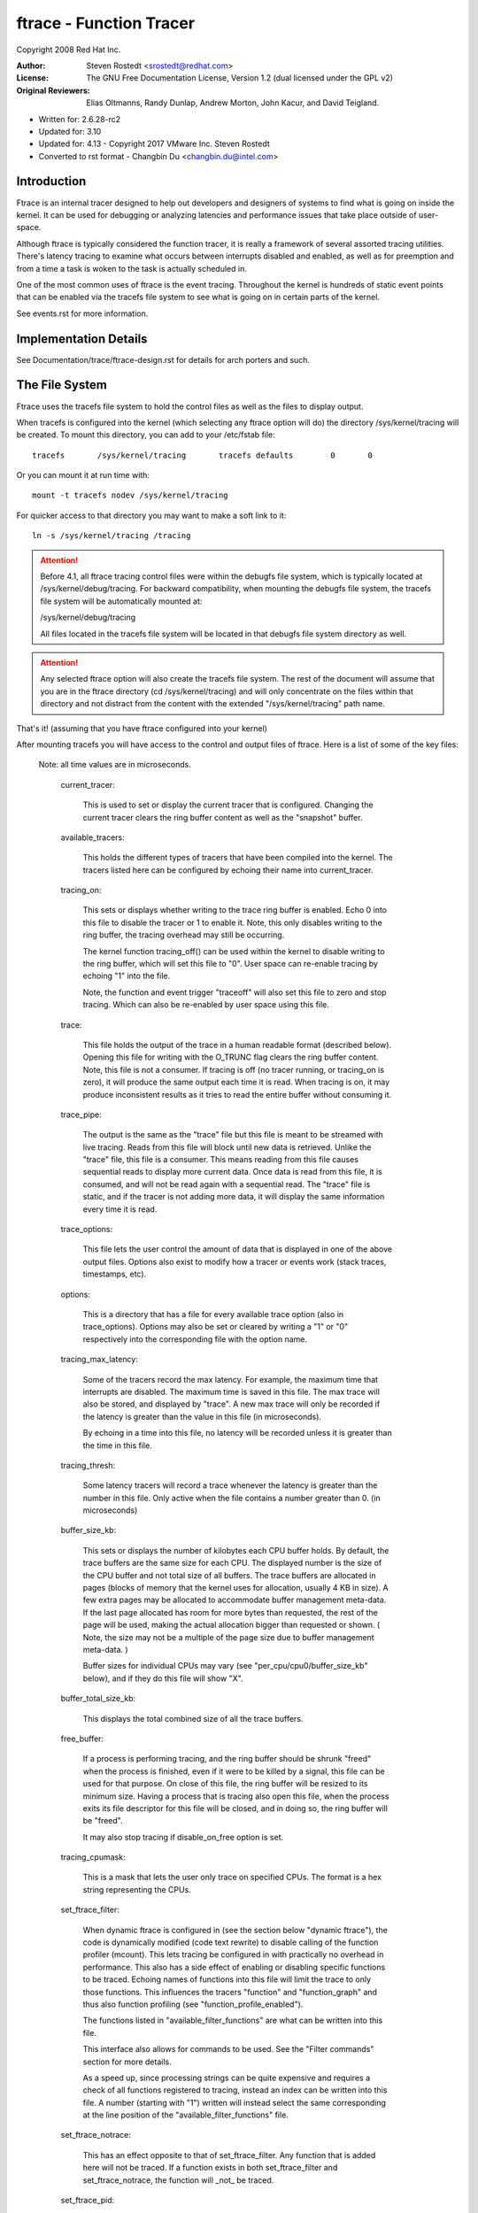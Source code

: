 ========================
ftrace - Function Tracer
========================

Copyright 2008 Red Hat Inc.

:Author:   Steven Rostedt <srostedt@redhat.com>
:License:  The GNU Free Documentation License, Version 1.2
          (dual licensed under the GPL v2)
:Original Reviewers:  Elias Oltmanns, Randy Dunlap, Andrew Morton,
		      John Kacur, and David Teigland.

- Written for: 2.6.28-rc2
- Updated for: 3.10
- Updated for: 4.13 - Copyright 2017 VMware Inc. Steven Rostedt
- Converted to rst format - Changbin Du <changbin.du@intel.com>

Introduction
------------

Ftrace is an internal tracer designed to help out developers and
designers of systems to find what is going on inside the kernel.
It can be used for debugging or analyzing latencies and
performance issues that take place outside of user-space.

Although ftrace is typically considered the function tracer, it
is really a framework of several assorted tracing utilities.
There's latency tracing to examine what occurs between interrupts
disabled and enabled, as well as for preemption and from a time
a task is woken to the task is actually scheduled in.

One of the most common uses of ftrace is the event tracing.
Throughout the kernel is hundreds of static event points that
can be enabled via the tracefs file system to see what is
going on in certain parts of the kernel.

See events.rst for more information.


Implementation Details
----------------------

See Documentation/trace/ftrace-design.rst for details for arch porters and such.


The File System
---------------

Ftrace uses the tracefs file system to hold the control files as
well as the files to display output.

When tracefs is configured into the kernel (which selecting any ftrace
option will do) the directory /sys/kernel/tracing will be created. To mount
this directory, you can add to your /etc/fstab file::

 tracefs       /sys/kernel/tracing       tracefs defaults        0       0

Or you can mount it at run time with::

 mount -t tracefs nodev /sys/kernel/tracing

For quicker access to that directory you may want to make a soft link to
it::

 ln -s /sys/kernel/tracing /tracing

.. attention::

  Before 4.1, all ftrace tracing control files were within the debugfs
  file system, which is typically located at /sys/kernel/debug/tracing.
  For backward compatibility, when mounting the debugfs file system,
  the tracefs file system will be automatically mounted at:

  /sys/kernel/debug/tracing

  All files located in the tracefs file system will be located in that
  debugfs file system directory as well.

.. attention::

  Any selected ftrace option will also create the tracefs file system.
  The rest of the document will assume that you are in the ftrace directory
  (cd /sys/kernel/tracing) and will only concentrate on the files within that
  directory and not distract from the content with the extended
  "/sys/kernel/tracing" path name.

That's it! (assuming that you have ftrace configured into your kernel)

After mounting tracefs you will have access to the control and output files
of ftrace. Here is a list of some of the key files:


 Note: all time values are in microseconds.

  current_tracer:

	This is used to set or display the current tracer
	that is configured. Changing the current tracer clears
	the ring buffer content as well as the "snapshot" buffer.

  available_tracers:

	This holds the different types of tracers that
	have been compiled into the kernel. The
	tracers listed here can be configured by
	echoing their name into current_tracer.

  tracing_on:

	This sets or displays whether writing to the trace
	ring buffer is enabled. Echo 0 into this file to disable
	the tracer or 1 to enable it. Note, this only disables
	writing to the ring buffer, the tracing overhead may
	still be occurring.

	The kernel function tracing_off() can be used within the
	kernel to disable writing to the ring buffer, which will
	set this file to "0". User space can re-enable tracing by
	echoing "1" into the file.

	Note, the function and event trigger "traceoff" will also
	set this file to zero and stop tracing. Which can also
	be re-enabled by user space using this file.

  trace:

	This file holds the output of the trace in a human
	readable format (described below). Opening this file for
	writing with the O_TRUNC flag clears the ring buffer content.
        Note, this file is not a consumer. If tracing is off
        (no tracer running, or tracing_on is zero), it will produce
        the same output each time it is read. When tracing is on,
        it may produce inconsistent results as it tries to read
        the entire buffer without consuming it.

  trace_pipe:

	The output is the same as the "trace" file but this
	file is meant to be streamed with live tracing.
	Reads from this file will block until new data is
	retrieved.  Unlike the "trace" file, this file is a
	consumer. This means reading from this file causes
	sequential reads to display more current data. Once
	data is read from this file, it is consumed, and
	will not be read again with a sequential read. The
	"trace" file is static, and if the tracer is not
	adding more data, it will display the same
	information every time it is read.

  trace_options:

	This file lets the user control the amount of data
	that is displayed in one of the above output
	files. Options also exist to modify how a tracer
	or events work (stack traces, timestamps, etc).

  options:

	This is a directory that has a file for every available
	trace option (also in trace_options). Options may also be set
	or cleared by writing a "1" or "0" respectively into the
	corresponding file with the option name.

  tracing_max_latency:

	Some of the tracers record the max latency.
	For example, the maximum time that interrupts are disabled.
	The maximum time is saved in this file. The max trace will also be
	stored,	and displayed by "trace". A new max trace will only be
	recorded if the latency is greater than the value in this file
	(in microseconds).

	By echoing in a time into this file, no latency will be recorded
	unless it is greater than the time in this file.

  tracing_thresh:

	Some latency tracers will record a trace whenever the
	latency is greater than the number in this file.
	Only active when the file contains a number greater than 0.
	(in microseconds)

  buffer_size_kb:

	This sets or displays the number of kilobytes each CPU
	buffer holds. By default, the trace buffers are the same size
	for each CPU. The displayed number is the size of the
	CPU buffer and not total size of all buffers. The
	trace buffers are allocated in pages (blocks of memory
	that the kernel uses for allocation, usually 4 KB in size).
	A few extra pages may be allocated to accommodate buffer management
	meta-data. If the last page allocated has room for more bytes
	than requested, the rest of the page will be used,
	making the actual allocation bigger than requested or shown.
	( Note, the size may not be a multiple of the page size
	due to buffer management meta-data. )

	Buffer sizes for individual CPUs may vary
	(see "per_cpu/cpu0/buffer_size_kb" below), and if they do
	this file will show "X".

  buffer_total_size_kb:

	This displays the total combined size of all the trace buffers.

  free_buffer:

	If a process is performing tracing, and the ring buffer	should be
	shrunk "freed" when the process is finished, even if it were to be
	killed by a signal, this file can be used for that purpose. On close
	of this file, the ring buffer will be resized to its minimum size.
	Having a process that is tracing also open this file, when the process
	exits its file descriptor for this file will be closed, and in doing so,
	the ring buffer will be "freed".

	It may also stop tracing if disable_on_free option is set.

  tracing_cpumask:

	This is a mask that lets the user only trace on specified CPUs.
	The format is a hex string representing the CPUs.

  set_ftrace_filter:

	When dynamic ftrace is configured in (see the
	section below "dynamic ftrace"), the code is dynamically
	modified (code text rewrite) to disable calling of the
	function profiler (mcount). This lets tracing be configured
	in with practically no overhead in performance.  This also
	has a side effect of enabling or disabling specific functions
	to be traced. Echoing names of functions into this file
	will limit the trace to only those functions.
	This influences the tracers "function" and "function_graph"
	and thus also function profiling (see "function_profile_enabled").

	The functions listed in "available_filter_functions" are what
	can be written into this file.

	This interface also allows for commands to be used. See the
	"Filter commands" section for more details.

	As a speed up, since processing strings can be quite expensive
	and requires a check of all functions registered to tracing, instead
	an index can be written into this file. A number (starting with "1")
	written will instead select the same corresponding at the line position
	of the "available_filter_functions" file.

  set_ftrace_notrace:

	This has an effect opposite to that of
	set_ftrace_filter. Any function that is added here will not
	be traced. If a function exists in both set_ftrace_filter
	and set_ftrace_notrace,	the function will _not_ be traced.

  set_ftrace_pid:

	Have the function tracer only trace the threads whose PID are
	listed in this file.

	If the "function-fork" option is set, then when a task whose
	PID is listed in this file forks, the child's PID will
	automatically be added to this file, and the child will be
	traced by the function tracer as well. This option will also
	cause PIDs of tasks that exit to be removed from the file.

  set_ftrace_notrace_pid:

        Have the function tracer ignore threads whose PID are listed in
        this file.

        If the "function-fork" option is set, then when a task whose
	PID is listed in this file forks, the child's PID will
	automatically be added to this file, and the child will not be
	traced by the function tracer as well. This option will also
	cause PIDs of tasks that exit to be removed from the file.

        If a PID is in both this file and "set_ftrace_pid", then this
        file takes precedence, and the thread will not be traced.

  set_event_pid:

	Have the events only trace a task with a PID listed in this file.
	Note, sched_switch and sched_wake_up will also trace events
	listed in this file.

	To have the PIDs of children of tasks with their PID in this file
	added on fork, enable the "event-fork" option. That option will also
	cause the PIDs of tasks to be removed from this file when the task
	exits.

  set_event_notrace_pid:

	Have the events not trace a task with a PID listed in this file.
	Note, sched_switch and sched_wakeup will trace threads not listed
	in this file, even if a thread's PID is in the file if the
        sched_switch or sched_wakeup events also trace a thread that should
        be traced.

	To have the PIDs of children of tasks with their PID in this file
	added on fork, enable the "event-fork" option. That option will also
	cause the PIDs of tasks to be removed from this file when the task
	exits.

  set_graph_function:

	Functions listed in this file will cause the function graph
	tracer to only trace these functions and the functions that
	they call. (See the section "dynamic ftrace" for more details).
	Note, set_ftrace_filter and set_ftrace_notrace still affects
	what functions are being traced.

  set_graph_notrace:

	Similar to set_graph_function, but will disable function graph
	tracing when the function is hit until it exits the function.
	This makes it possible to ignore tracing functions that are called
	by a specific function.

  available_filter_functions:

	This lists the functions that ftrace has processed and can trace.
	These are the function names that you can pass to
	"set_ftrace_filter", "set_ftrace_notrace",
	"set_graph_function", or "set_graph_notrace".
	(See the section "dynamic ftrace" below for more details.)

  available_filter_functions_addrs:

	Similar to available_filter_functions, but with address displayed
	for each function. The displayed address is the patch-site address
	and can differ from /proc/kallsyms address.

  dyn_ftrace_total_info:

	This file is for debugging purposes. The number of functions that
	have been converted to nops and are available to be traced.

  enabled_functions:

	This file is more for debugging ftrace, but can also be useful
	in seeing if any function has a callback attached to it.
	Not only does the trace infrastructure use ftrace function
	trace utility, but other subsystems might too. This file
	displays all functions that have a callback attached to them
	as well as the number of callbacks that have been attached.
	Note, a callback may also call multiple functions which will
	not be listed in this count.

	If the callback registered to be traced by a function with
	the "save regs" attribute (thus even more overhead), a 'R'
	will be displayed on the same line as the function that
	is returning registers.

	If the callback registered to be traced by a function with
	the "ip modify" attribute (thus the regs->ip can be changed),
	an 'I' will be displayed on the same line as the function that
	can be overridden.

	If a non ftrace trampoline is attached (BPF) a 'D' will be displayed.
	Note, normal ftrace trampolines can also be attached, but only one
	"direct" trampoline can be attached to a given function at a time.

	Some architectures can not call direct trampolines, but instead have
	the ftrace ops function located above the function entry point. In
	such cases an 'O' will be displayed.

	If a function had either the "ip modify" or a "direct" call attached to
	it in the past, a 'M' will be shown. This flag is never cleared. It is
	used to know if a function was every modified by the ftrace infrastructure,
	and can be used for debugging.

	If the architecture supports it, it will also show what callback
	is being directly called by the function. If the count is greater
	than 1 it most likely will be ftrace_ops_list_func().

	If the callback of a function jumps to a trampoline that is
	specific to the callback and which is not the standard trampoline,
	its address will be printed as well as the function that the
	trampoline calls.

  touched_functions:

	This file contains all the functions that ever had a function callback
	to it via the ftrace infrastructure. It has the same format as
	enabled_functions but shows all functions that have every been
	traced.

	To see any function that has every been modified by "ip modify" or a
	direct trampoline, one can perform the following command:

	grep ' M ' /sys/kernel/tracing/touched_functions

  function_profile_enabled:

	When set it will enable all functions with either the function
	tracer, or if configured, the function graph tracer. It will
	keep a histogram of the number of functions that were called
	and if the function graph tracer was configured, it will also keep
	track of the time spent in those functions. The histogram
	content can be displayed in the files:

	trace_stat/function<cpu> ( function0, function1, etc).

  trace_stat:

	A directory that holds different tracing stats.

  kprobe_events:

	Enable dynamic trace points. See kprobetrace.rst.

  kprobe_profile:

	Dynamic trace points stats. See kprobetrace.rst.

  max_graph_depth:

	Used with the function graph tracer. This is the max depth
	it will trace into a function. Setting this to a value of
	one will show only the first kernel function that is called
	from user space.

  printk_formats:

	This is for tools that read the raw format files. If an event in
	the ring buffer references a string, only a pointer to the string
	is recorded into the buffer and not the string itself. This prevents
	tools from knowing what that string was. This file displays the string
	and address for	the string allowing tools to map the pointers to what
	the strings were.

  saved_cmdlines:

	Only the pid of the task is recorded in a trace event unless
	the event specifically saves the task comm as well. Ftrace
	makes a cache of pid mappings to comms to try to display
	comms for events. If a pid for a comm is not listed, then
	"<...>" is displayed in the output.

	If the option "record-cmd" is set to "0", then comms of tasks
	will not be saved during recording. By default, it is enabled.

  saved_cmdlines_size:

	By default, 128 comms are saved (see "saved_cmdlines" above). To
	increase or decrease the amount of comms that are cached, echo
	the number of comms to cache into this file.

  saved_tgids:

	If the option "record-tgid" is set, on each scheduling context switch
	the Task Group ID of a task is saved in a table mapping the PID of
	the thread to its TGID. By default, the "record-tgid" option is
	disabled.

  snapshot:

	This displays the "snapshot" buffer and also lets the user
	take a snapshot of the current running trace.
	See the "Snapshot" section below for more details.

  stack_max_size:

	When the stack tracer is activated, this will display the
	maximum stack size it has encountered.
	See the "Stack Trace" section below.

  stack_trace:

	This displays the stack back trace of the largest stack
	that was encountered when the stack tracer is activated.
	See the "Stack Trace" section below.

  stack_trace_filter:

	This is similar to "set_ftrace_filter" but it limits what
	functions the stack tracer will check.

  trace_clock:

	Whenever an event is recorded into the ring buffer, a
	"timestamp" is added. This stamp comes from a specified
	clock. By default, ftrace uses the "local" clock. This
	clock is very fast and strictly per cpu, but on some
	systems it may not be monotonic with respect to other
	CPUs. In other words, the local clocks may not be in sync
	with local clocks on other CPUs.

	Usual clocks for tracing::

	  # cat trace_clock
	  [local] global counter x86-tsc

	The clock with the square brackets around it is the one in effect.

	local:
		Default clock, but may not be in sync across CPUs

	global:
		This clock is in sync with all CPUs but may
		be a bit slower than the local clock.

	counter:
		This is not a clock at all, but literally an atomic
		counter. It counts up one by one, but is in sync
		with all CPUs. This is useful when you need to
		know exactly the order events occurred with respect to
		each other on different CPUs.

	uptime:
		This uses the jiffies counter and the time stamp
		is relative to the time since boot up.

	perf:
		This makes ftrace use the same clock that perf uses.
		Eventually perf will be able to read ftrace buffers
		and this will help out in interleaving the data.

	x86-tsc:
		Architectures may define their own clocks. For
		example, x86 uses its own TSC cycle clock here.

	ppc-tb:
		This uses the powerpc timebase register value.
		This is in sync across CPUs and can also be used
		to correlate events across hypervisor/guest if
		tb_offset is known.

	mono:
		This uses the fast monotonic clock (CLOCK_MONOTONIC)
		which is monotonic and is subject to NTP rate adjustments.

	mono_raw:
		This is the raw monotonic clock (CLOCK_MONOTONIC_RAW)
		which is monotonic but is not subject to any rate adjustments
		and ticks at the same rate as the hardware clocksource.

	boot:
		This is the boot clock (CLOCK_BOOTTIME) and is based on the
		fast monotonic clock, but also accounts for time spent in
		suspend. Since the clock access is designed for use in
		tracing in the suspend path, some side effects are possible
		if clock is accessed after the suspend time is accounted before
		the fast mono clock is updated. In this case, the clock update
		appears to happen slightly sooner than it normally would have.
		Also on 32-bit systems, it's possible that the 64-bit boot offset
		sees a partial update. These effects are rare and post
		processing should be able to handle them. See comments in the
		ktime_get_boot_fast_ns() function for more information.

	tai:
		This is the tai clock (CLOCK_TAI) and is derived from the wall-
		clock time. However, this clock does not experience
		discontinuities and backwards jumps caused by NTP inserting leap
		seconds. Since the clock access is designed for use in tracing,
		side effects are possible. The clock access may yield wrong
		readouts in case the internal TAI offset is updated e.g., caused
		by setting the system time or using adjtimex() with an offset.
		These effects are rare and post processing should be able to
		handle them. See comments in the ktime_get_tai_fast_ns()
		function for more information.

	To set a clock, simply echo the clock name into this file::

	  # echo global > trace_clock

	Setting a clock clears the ring buffer content as well as the
	"snapshot" buffer.

  trace_marker:

	This is a very useful file for synchronizing user space
	with events happening in the kernel. Writing strings into
	this file will be written into the ftrace buffer.

	It is useful in applications to open this file at the start
	of the application and just reference the file descriptor
	for the file::

		void trace_write(const char *fmt, ...)
		{
			va_list ap;
			char buf[256];
			int n;

			if (trace_fd < 0)
				return;

			va_start(ap, fmt);
			n = vsnprintf(buf, 256, fmt, ap);
			va_end(ap);

			write(trace_fd, buf, n);
		}

	start::

		trace_fd = open("trace_marker", O_WRONLY);

	Note: Writing into the trace_marker file can also initiate triggers
	      that are written into /sys/kernel/tracing/events/ftrace/print/trigger
	      See "Event triggers" in Documentation/trace/events.rst and an
              example in Documentation/trace/histogram.rst (Section 3.)

  trace_marker_raw:

	This is similar to trace_marker above, but is meant for binary data
	to be written to it, where a tool can be used to parse the data
	from trace_pipe_raw.

  uprobe_events:

	Add dynamic tracepoints in programs.
	See uprobetracer.rst

  uprobe_profile:

	Uprobe statistics. See uprobetrace.txt

  instances:

	This is a way to make multiple trace buffers where different
	events can be recorded in different buffers.
	See "Instances" section below.

  events:

	This is the trace event directory. It holds event tracepoints
	(also known as static tracepoints) that have been compiled
	into the kernel. It shows what event tracepoints exist
	and how they are grouped by system. There are "enable"
	files at various levels that can enable the tracepoints
	when a "1" is written to them.

	See events.rst for more information.

  set_event:

	By echoing in the event into this file, will enable that event.

	See events.rst for more information.

  available_events:

	A list of events that can be enabled in tracing.

	See events.rst for more information.

  timestamp_mode:

	Certain tracers may change the timestamp mode used when
	logging trace events into the event buffer.  Events with
	different modes can coexist within a buffer but the mode in
	effect when an event is logged determines which timestamp mode
	is used for that event.  The default timestamp mode is
	'delta'.

	Usual timestamp modes for tracing:

	  # cat timestamp_mode
	  [delta] absolute

	  The timestamp mode with the square brackets around it is the
	  one in effect.

	  delta: Default timestamp mode - timestamp is a delta against
	         a per-buffer timestamp.

	  absolute: The timestamp is a full timestamp, not a delta
                 against some other value.  As such it takes up more
                 space and is less efficient.

  hwlat_detector:

	Directory for the Hardware Latency Detector.
	See "Hardware Latency Detector" section below.

  per_cpu:

	This is a directory that contains the trace per_cpu information.

  per_cpu/cpu0/buffer_size_kb:

	The ftrace buffer is defined per_cpu. That is, there's a separate
	buffer for each CPU to allow writes to be done atomically,
	and free from cache bouncing. These buffers may have different
	size buffers. This file is similar to the buffer_size_kb
	file, but it only displays or sets the buffer size for the
	specific CPU. (here cpu0).

  per_cpu/cpu0/trace:

	This is similar to the "trace" file, but it will only display
	the data specific for the CPU. If written to, it only clears
	the specific CPU buffer.

  per_cpu/cpu0/trace_pipe

	This is similar to the "trace_pipe" file, and is a consuming
	read, but it will only display (and consume) the data specific
	for the CPU.

  per_cpu/cpu0/trace_pipe_raw

	For tools that can parse the ftrace ring buffer binary format,
	the trace_pipe_raw file can be used to extract the data
	from the ring buffer directly. With the use of the splice()
	system call, the buffer data can be quickly transferred to
	a file or to the network where a server is collecting the
	data.

	Like trace_pipe, this is a consuming reader, where multiple
	reads will always produce different data.

  per_cpu/cpu0/snapshot:

	This is similar to the main "snapshot" file, but will only
	snapshot the current CPU (if supported). It only displays
	the content of the snapshot for a given CPU, and if
	written to, only clears this CPU buffer.

  per_cpu/cpu0/snapshot_raw:

	Similar to the trace_pipe_raw, but will read the binary format
	from the snapshot buffer for the given CPU.

  per_cpu/cpu0/stats:

	This displays certain stats about the ring buffer:

	entries:
		The number of events that are still in the buffer.

	overrun:
		The number of lost events due to overwriting when
		the buffer was full.

	commit overrun:
		Should always be zero.
		This gets set if so many events happened within a nested
		event (ring buffer is re-entrant), that it fills the
		buffer and starts dropping events.

	bytes:
		Bytes actually read (not overwritten).

	oldest event ts:
		The oldest timestamp in the buffer

	now ts:
		The current timestamp

	dropped events:
		Events lost due to overwrite option being off.

	read events:
		The number of events read.

The Tracers
-----------

Here is the list of current tracers that may be configured.

  "function"

	Function call tracer to trace all kernel functions.

  "function_graph"

	Similar to the function tracer except that the
	function tracer probes the functions on their entry
	whereas the function graph tracer traces on both entry
	and exit of the functions. It then provides the ability
	to draw a graph of function calls similar to C code
	source.

  "blk"

	The block tracer. The tracer used by the blktrace user
	application.

  "hwlat"

	The Hardware Latency tracer is used to detect if the hardware
	produces any latency. See "Hardware Latency Detector" section
	below.

  "irqsoff"

	Traces the areas that disable interrupts and saves
	the trace with the longest max latency.
	See tracing_max_latency. When a new max is recorded,
	it replaces the old trace. It is best to view this
	trace with the latency-format option enabled, which
	happens automatically when the tracer is selected.

  "preemptoff"

	Similar to irqsoff but traces and records the amount of
	time for which preemption is disabled.

  "preemptirqsoff"

	Similar to irqsoff and preemptoff, but traces and
	records the largest time for which irqs and/or preemption
	is disabled.

  "wakeup"

	Traces and records the max latency that it takes for
	the highest priority task to get scheduled after
	it has been woken up.
        Traces all tasks as an average developer would expect.

  "wakeup_rt"

        Traces and records the max latency that it takes for just
        RT tasks (as the current "wakeup" does). This is useful
        for those interested in wake up timings of RT tasks.

  "wakeup_dl"

	Traces and records the max latency that it takes for
	a SCHED_DEADLINE task to be woken (as the "wakeup" and
	"wakeup_rt" does).

  "mmiotrace"

	A special tracer that is used to trace binary module.
	It will trace all the calls that a module makes to the
	hardware. Everything it writes and reads from the I/O
	as well.

  "branch"

	This tracer can be configured when tracing likely/unlikely
	calls within the kernel. It will trace when a likely and
	unlikely branch is hit and if it was correct in its prediction
	of being correct.

  "nop"

	This is the "trace nothing" tracer. To remove all
	tracers from tracing simply echo "nop" into
	current_tracer.

Error conditions
----------------

  For most ftrace commands, failure modes are obvious and communicated
  using standard return codes.

  For other more involved commands, extended error information may be
  available via the tracing/error_log file.  For the commands that
  support it, reading the tracing/error_log file after an error will
  display more detailed information about what went wrong, if
  information is available.  The tracing/error_log file is a circular
  error log displaying a small number (currently, 8) of ftrace errors
  for the last (8) failed commands.

  The extended error information and usage takes the form shown in
  this example::

    # echo xxx > /sys/kernel/tracing/events/sched/sched_wakeup/trigger
    echo: write error: Invalid argument

    # cat /sys/kernel/tracing/error_log
    [ 5348.887237] location: error: Couldn't yyy: zzz
      Command: xxx
               ^
    [ 7517.023364] location: error: Bad rrr: sss
      Command: ppp qqq
                   ^

  To clear the error log, echo the empty string into it::

    # echo > /sys/kernel/tracing/error_log

Examples of using the tracer
----------------------------

Here are typical examples of using the tracers when controlling
them only with the tracefs interface (without using any
user-land utilities).

Output format:
--------------

Here is an example of the output format of the file "trace"::

  # tracer: function
  #
  # entries-in-buffer/entries-written: 140080/250280   #P:4
  #
  #                              _-----=> irqs-off
  #                             / _----=> need-resched
  #                            | / _---=> hardirq/softirq
  #                            || / _--=> preempt-depth
  #                            ||| /     delay
  #           TASK-PID   CPU#  ||||    TIMESTAMP  FUNCTION
  #              | |       |   ||||       |         |
              bash-1977  [000] .... 17284.993652: sys_close <-system_call_fastpath
              bash-1977  [000] .... 17284.993653: __close_fd <-sys_close
              bash-1977  [000] .... 17284.993653: _raw_spin_lock <-__close_fd
              sshd-1974  [003] .... 17284.993653: __srcu_read_unlock <-fsnotify
              bash-1977  [000] .... 17284.993654: add_preempt_count <-_raw_spin_lock
              bash-1977  [000] ...1 17284.993655: _raw_spin_unlock <-__close_fd
              bash-1977  [000] ...1 17284.993656: sub_preempt_count <-_raw_spin_unlock
              bash-1977  [000] .... 17284.993657: filp_close <-__close_fd
              bash-1977  [000] .... 17284.993657: dnotify_flush <-filp_close
              sshd-1974  [003] .... 17284.993658: sys_select <-system_call_fastpath
              ....

A header is printed with the tracer name that is represented by
the trace. In this case the tracer is "function". Then it shows the
number of events in the buffer as well as the total number of entries
that were written. The difference is the number of entries that were
lost due to the buffer filling up (250280 - 140080 = 110200 events
lost).

The header explains the content of the events. Task name "bash", the task
PID "1977", the CPU that it was running on "000", the latency format
(explained below), the timestamp in <secs>.<usecs> format, the
function name that was traced "sys_close" and the parent function that
called this function "system_call_fastpath". The timestamp is the time
at which the function was entered.

Latency trace format
--------------------

When the latency-format option is enabled or when one of the latency
tracers is set, the trace file gives somewhat more information to see
why a latency happened. Here is a typical trace::

  # tracer: irqsoff
  #
  # irqsoff latency trace v1.1.5 on 3.8.0-test+
  # --------------------------------------------------------------------
  # latency: 259 us, #4/4, CPU#2 | (M:preempt VP:0, KP:0, SP:0 HP:0 #P:4)
  #    -----------------
  #    | task: ps-6143 (uid:0 nice:0 policy:0 rt_prio:0)
  #    -----------------
  #  => started at: __lock_task_sighand
  #  => ended at:   _raw_spin_unlock_irqrestore
  #
  #
  #                  _------=> CPU#            
  #                 / _-----=> irqs-off        
  #                | / _----=> need-resched    
  #                || / _---=> hardirq/softirq 
  #                ||| / _--=> preempt-depth   
  #                |||| /     delay             
  #  cmd     pid   ||||| time  |   caller      
  #     \   /      |||||  \    |   /           
        ps-6143    2d...    0us!: trace_hardirqs_off <-__lock_task_sighand
        ps-6143    2d..1  259us+: trace_hardirqs_on <-_raw_spin_unlock_irqrestore
        ps-6143    2d..1  263us+: time_hardirqs_on <-_raw_spin_unlock_irqrestore
        ps-6143    2d..1  306us : <stack trace>
   => trace_hardirqs_on_caller
   => trace_hardirqs_on
   => _raw_spin_unlock_irqrestore
   => do_task_stat
   => proc_tgid_stat
   => proc_single_show
   => seq_read
   => vfs_read
   => sys_read
   => system_call_fastpath


This shows that the current tracer is "irqsoff" tracing the time
for which interrupts were disabled. It gives the trace version (which
never changes) and the version of the kernel upon which this was executed on
(3.8). Then it displays the max latency in microseconds (259 us). The number
of trace entries displayed and the total number (both are four: #4/4).
VP, KP, SP, and HP are always zero and are reserved for later use.
#P is the number of online CPUs (#P:4).

The task is the process that was running when the latency
occurred. (ps pid: 6143).

The start and stop (the functions in which the interrupts were
disabled and enabled respectively) that caused the latencies:

  - __lock_task_sighand is where the interrupts were disabled.
  - _raw_spin_unlock_irqrestore is where they were enabled again.

The next lines after the header are the trace itself. The header
explains which is which.

  cmd: The name of the process in the trace.

  pid: The PID of that process.

  CPU#: The CPU which the process was running on.

  irqs-off: 'd' interrupts are disabled. '.' otherwise.
	.. caution:: If the architecture does not support a way to
		read the irq flags variable, an 'X' will always
		be printed here.

  need-resched:
	- 'N' both TIF_NEED_RESCHED and PREEMPT_NEED_RESCHED is set,
	- 'n' only TIF_NEED_RESCHED is set,
	- 'p' only PREEMPT_NEED_RESCHED is set,
	- '.' otherwise.

  hardirq/softirq:
	- 'Z' - NMI occurred inside a hardirq
	- 'z' - NMI is running
	- 'H' - hard irq occurred inside a softirq.
	- 'h' - hard irq is running
	- 's' - soft irq is running
	- '.' - normal context.

  preempt-depth: The level of preempt_disabled

The above is mostly meaningful for kernel developers.

  time:
	When the latency-format option is enabled, the trace file
	output includes a timestamp relative to the start of the
	trace. This differs from the output when latency-format
	is disabled, which includes an absolute timestamp.

  delay:
	This is just to help catch your eye a bit better. And
	needs to be fixed to be only relative to the same CPU.
	The marks are determined by the difference between this
	current trace and the next trace.

	  - '$' - greater than 1 second
	  - '@' - greater than 100 millisecond
	  - '*' - greater than 10 millisecond
	  - '#' - greater than 1000 microsecond
	  - '!' - greater than 100 microsecond
	  - '+' - greater than 10 microsecond
	  - ' ' - less than or equal to 10 microsecond.

  The rest is the same as the 'trace' file.

  Note, the latency tracers will usually end with a back trace
  to easily find where the latency occurred.

trace_options
-------------

The trace_options file (or the options directory) is used to control
what gets printed in the trace output, or manipulate the tracers.
To see what is available, simply cat the file::

  cat trace_options
	print-parent
	nosym-offset
	nosym-addr
	noverbose
	noraw
	nohex
	nobin
	noblock
	nofields
	trace_printk
	annotate
	nouserstacktrace
	nosym-userobj
	noprintk-msg-only
	context-info
	nolatency-format
	record-cmd
	norecord-tgid
	overwrite
	nodisable_on_free
	irq-info
	markers
	noevent-fork
	function-trace
	nofunction-fork
	nodisplay-graph
	nostacktrace
	nobranch

To disable one of the options, echo in the option prepended with
"no"::

  echo noprint-parent > trace_options

To enable an option, leave off the "no"::

  echo sym-offset > trace_options

Here are the available options:

  print-parent
	On function traces, display the calling (parent)
	function as well as the function being traced.
	::

	  print-parent:
	   bash-4000  [01]  1477.606694: simple_strtoul <-kstrtoul

	  noprint-parent:
	   bash-4000  [01]  1477.606694: simple_strtoul


  sym-offset
	Display not only the function name, but also the
	offset in the function. For example, instead of
	seeing just "ktime_get", you will see
	"ktime_get+0xb/0x20".
	::

	  sym-offset:
	   bash-4000  [01]  1477.606694: simple_strtoul+0x6/0xa0

  sym-addr
	This will also display the function address as well
	as the function name.
	::

	  sym-addr:
	   bash-4000  [01]  1477.606694: simple_strtoul <c0339346>

  verbose
	This deals with the trace file when the
        latency-format option is enabled.
	::

	    bash  4000 1 0 00000000 00010a95 [58127d26] 1720.415ms \
	    (+0.000ms): simple_strtoul (kstrtoul)

  raw
	This will display raw numbers. This option is best for
	use with user applications that can translate the raw
	numbers better than having it done in the kernel.

  hex
	Similar to raw, but the numbers will be in a hexadecimal format.

  bin
	This will print out the formats in raw binary.

  block
	When set, reading trace_pipe will not block when polled.

  fields
	Print the fields as described by their types. This is a better
	option than using hex, bin or raw, as it gives a better parsing
	of the content of the event.

  trace_printk
	Can disable trace_printk() from writing into the buffer.

  annotate
	It is sometimes confusing when the CPU buffers are full
	and one CPU buffer had a lot of events recently, thus
	a shorter time frame, were another CPU may have only had
	a few events, which lets it have older events. When
	the trace is reported, it shows the oldest events first,
	and it may look like only one CPU ran (the one with the
	oldest events). When the annotate option is set, it will
	display when a new CPU buffer started::

			  <idle>-0     [001] dNs4 21169.031481: wake_up_idle_cpu <-add_timer_on
			  <idle>-0     [001] dNs4 21169.031482: _raw_spin_unlock_irqrestore <-add_timer_on
			  <idle>-0     [001] .Ns4 21169.031484: sub_preempt_count <-_raw_spin_unlock_irqrestore
		##### CPU 2 buffer started ####
			  <idle>-0     [002] .N.1 21169.031484: rcu_idle_exit <-cpu_idle
			  <idle>-0     [001] .Ns3 21169.031484: _raw_spin_unlock <-clocksource_watchdog
			  <idle>-0     [001] .Ns3 21169.031485: sub_preempt_count <-_raw_spin_unlock

  userstacktrace
	This option changes the trace. It records a
	stacktrace of the current user space thread after
	each trace event.

  sym-userobj
	when user stacktrace are enabled, look up which
	object the address belongs to, and print a
	relative address. This is especially useful when
	ASLR is on, otherwise you don't get a chance to
	resolve the address to object/file/line after
	the app is no longer running

	The lookup is performed when you read
	trace,trace_pipe. Example::

		  a.out-1623  [000] 40874.465068: /root/a.out[+0x480] <-/root/a.out[+0
		  x494] <- /root/a.out[+0x4a8] <- /lib/libc-2.7.so[+0x1e1a6]


  printk-msg-only
	When set, trace_printk()s will only show the format
	and not their parameters (if trace_bprintk() or
	trace_bputs() was used to save the trace_printk()).

  context-info
	Show only the event data. Hides the comm, PID,
	timestamp, CPU, and other useful data.

  latency-format
	This option changes the trace output. When it is enabled,
	the trace displays additional information about the
	latency, as described in "Latency trace format".

  pause-on-trace
	When set, opening the trace file for read, will pause
	writing to the ring buffer (as if tracing_on was set to zero).
	This simulates the original behavior of the trace file.
	When the file is closed, tracing will be enabled again.

  hash-ptr
        When set, "%p" in the event printk format displays the
        hashed pointer value instead of real address.
        This will be useful if you want to find out which hashed
        value is corresponding to the real value in trace log.

  record-cmd
	When any event or tracer is enabled, a hook is enabled
	in the sched_switch trace point to fill comm cache
	with mapped pids and comms. But this may cause some
	overhead, and if you only care about pids, and not the
	name of the task, disabling this option can lower the
	impact of tracing. See "saved_cmdlines".

  record-tgid
	When any event or tracer is enabled, a hook is enabled
	in the sched_switch trace point to fill the cache of
	mapped Thread Group IDs (TGID) mapping to pids. See
	"saved_tgids".

  overwrite
	This controls what happens when the trace buffer is
	full. If "1" (default), the oldest events are
	discarded and overwritten. If "0", then the newest
	events are discarded.
	(see per_cpu/cpu0/stats for overrun and dropped)

  disable_on_free
	When the free_buffer is closed, tracing will
	stop (tracing_on set to 0).

  irq-info
	Shows the interrupt, preempt count, need resched data.
	When disabled, the trace looks like::

		# tracer: function
		#
		# entries-in-buffer/entries-written: 144405/9452052   #P:4
		#
		#           TASK-PID   CPU#      TIMESTAMP  FUNCTION
		#              | |       |          |         |
			  <idle>-0     [002]  23636.756054: ttwu_do_activate.constprop.89 <-try_to_wake_up
			  <idle>-0     [002]  23636.756054: activate_task <-ttwu_do_activate.constprop.89
			  <idle>-0     [002]  23636.756055: enqueue_task <-activate_task


  markers
	When set, the trace_marker is writable (only by root).
	When disabled, the trace_marker will error with EINVAL
	on write.

  event-fork
	When set, tasks with PIDs listed in set_event_pid will have
	the PIDs of their children added to set_event_pid when those
	tasks fork. Also, when tasks with PIDs in set_event_pid exit,
	their PIDs will be removed from the file.

        This affects PIDs listed in set_event_notrace_pid as well.

  function-trace
	The latency tracers will enable function tracing
	if this option is enabled (default it is). When
	it is disabled, the latency tracers do not trace
	functions. This keeps the overhead of the tracer down
	when performing latency tests.

  function-fork
	When set, tasks with PIDs listed in set_ftrace_pid will
	have the PIDs of their children added to set_ftrace_pid
	when those tasks fork. Also, when tasks with PIDs in
	set_ftrace_pid exit, their PIDs will be removed from the
	file.

        This affects PIDs in set_ftrace_notrace_pid as well.

  display-graph
	When set, the latency tracers (irqsoff, wakeup, etc) will
	use function graph tracing instead of function tracing.

  stacktrace
	When set, a stack trace is recorded after any trace event
	is recorded.

  branch
	Enable branch tracing with the tracer. This enables branch
	tracer along with the currently set tracer. Enabling this
	with the "nop" tracer is the same as just enabling the
	"branch" tracer.

.. tip:: Some tracers have their own options. They only appear in this
       file when the tracer is active. They always appear in the
       options directory.


Here are the per tracer options:

Options for function tracer:

  func_stack_trace
	When set, a stack trace is recorded after every
	function that is recorded. NOTE! Limit the functions
	that are recorded before enabling this, with
	"set_ftrace_filter" otherwise the system performance
	will be critically degraded. Remember to disable
	this option before clearing the function filter.

Options for function_graph tracer:

 Since the function_graph tracer has a slightly different output
 it has its own options to control what is displayed.

  funcgraph-overrun
	When set, the "overrun" of the graph stack is
	displayed after each function traced. The
	overrun, is when the stack depth of the calls
	is greater than what is reserved for each task.
	Each task has a fixed array of functions to
	trace in the call graph. If the depth of the
	calls exceeds that, the function is not traced.
	The overrun is the number of functions missed
	due to exceeding this array.

  funcgraph-cpu
	When set, the CPU number of the CPU where the trace
	occurred is displayed.

  funcgraph-overhead
	When set, if the function takes longer than
	A certain amount, then a delay marker is
	displayed. See "delay" above, under the
	header description.

  funcgraph-proc
	Unlike other tracers, the process' command line
	is not displayed by default, but instead only
	when a task is traced in and out during a context
	switch. Enabling this options has the command
	of each process displayed at every line.

  funcgraph-duration
	At the end of each function (the return)
	the duration of the amount of time in the
	function is displayed in microseconds.

  funcgraph-abstime
	When set, the timestamp is displayed at each line.

  funcgraph-irqs
	When disabled, functions that happen inside an
	interrupt will not be traced.

  funcgraph-tail
	When set, the return event will include the function
	that it represents. By default this is off, and
	only a closing curly bracket "}" is displayed for
	the return of a function.

  funcgraph-retval
	When set, the return value of each traced function
	will be printed after an equal sign "=". By default
	this is off.

  funcgraph-retval-hex
	When set, the return value will always be printed
	in hexadecimal format. If the option is not set and
	the return value is an error code, it will be printed
	in signed decimal format; otherwise it will also be
	printed in hexadecimal format. By default, this option
	is off.

  sleep-time
	When running function graph tracer, to include
	the time a task schedules out in its function.
	When enabled, it will account time the task has been
	scheduled out as part of the function call.

  graph-time
	When running function profiler with function graph tracer,
	to include the time to call nested functions. When this is
	not set, the time reported for the function will only
	include the time the function itself executed for, not the
	time for functions that it called.

Options for blk tracer:

  blk_classic
	Shows a more minimalistic output.


irqsoff
-------

When interrupts are disabled, the CPU can not react to any other
external event (besides NMIs and SMIs). This prevents the timer
interrupt from triggering or the mouse interrupt from letting
the kernel know of a new mouse event. The result is a latency
with the reaction time.

The irqsoff tracer tracks the time for which interrupts are
disabled. When a new maximum latency is hit, the tracer saves
the trace leading up to that latency point so that every time a
new maximum is reached, the old saved trace is discarded and the
new trace is saved.

To reset the maximum, echo 0 into tracing_max_latency. Here is
an example::

  # echo 0 > options/function-trace
  # echo irqsoff > current_tracer
  # echo 1 > tracing_on
  # echo 0 > tracing_max_latency
  # ls -ltr
  [...]
  # echo 0 > tracing_on
  # cat trace
  # tracer: irqsoff
  #
  # irqsoff latency trace v1.1.5 on 3.8.0-test+
  # --------------------------------------------------------------------
  # latency: 16 us, #4/4, CPU#0 | (M:preempt VP:0, KP:0, SP:0 HP:0 #P:4)
  #    -----------------
  #    | task: swapper/0-0 (uid:0 nice:0 policy:0 rt_prio:0)
  #    -----------------
  #  => started at: run_timer_softirq
  #  => ended at:   run_timer_softirq
  #
  #
  #                  _------=> CPU#            
  #                 / _-----=> irqs-off        
  #                | / _----=> need-resched    
  #                || / _---=> hardirq/softirq 
  #                ||| / _--=> preempt-depth   
  #                |||| /     delay             
  #  cmd     pid   ||||| time  |   caller      
  #     \   /      |||||  \    |   /           
    <idle>-0       0d.s2    0us+: _raw_spin_lock_irq <-run_timer_softirq
    <idle>-0       0dNs3   17us : _raw_spin_unlock_irq <-run_timer_softirq
    <idle>-0       0dNs3   17us+: trace_hardirqs_on <-run_timer_softirq
    <idle>-0       0dNs3   25us : <stack trace>
   => _raw_spin_unlock_irq
   => run_timer_softirq
   => __do_softirq
   => call_softirq
   => do_softirq
   => irq_exit
   => smp_apic_timer_interrupt
   => apic_timer_interrupt
   => rcu_idle_exit
   => cpu_idle
   => rest_init
   => start_kernel
   => x86_64_start_reservations
   => x86_64_start_kernel

Here we see that we had a latency of 16 microseconds (which is
very good). The _raw_spin_lock_irq in run_timer_softirq disabled
interrupts. The difference between the 16 and the displayed
timestamp 25us occurred because the clock was incremented
between the time of recording the max latency and the time of
recording the function that had that latency.

Note the above example had function-trace not set. If we set
function-trace, we get a much larger output::

 with echo 1 > options/function-trace

  # tracer: irqsoff
  #
  # irqsoff latency trace v1.1.5 on 3.8.0-test+
  # --------------------------------------------------------------------
  # latency: 71 us, #168/168, CPU#3 | (M:preempt VP:0, KP:0, SP:0 HP:0 #P:4)
  #    -----------------
  #    | task: bash-2042 (uid:0 nice:0 policy:0 rt_prio:0)
  #    -----------------
  #  => started at: ata_scsi_queuecmd
  #  => ended at:   ata_scsi_queuecmd
  #
  #
  #                  _------=> CPU#            
  #                 / _-----=> irqs-off        
  #                | / _----=> need-resched    
  #                || / _---=> hardirq/softirq 
  #                ||| / _--=> preempt-depth   
  #                |||| /     delay             
  #  cmd     pid   ||||| time  |   caller      
  #     \   /      |||||  \    |   /           
      bash-2042    3d...    0us : _raw_spin_lock_irqsave <-ata_scsi_queuecmd
      bash-2042    3d...    0us : add_preempt_count <-_raw_spin_lock_irqsave
      bash-2042    3d..1    1us : ata_scsi_find_dev <-ata_scsi_queuecmd
      bash-2042    3d..1    1us : __ata_scsi_find_dev <-ata_scsi_find_dev
      bash-2042    3d..1    2us : ata_find_dev.part.14 <-__ata_scsi_find_dev
      bash-2042    3d..1    2us : ata_qc_new_init <-__ata_scsi_queuecmd
      bash-2042    3d..1    3us : ata_sg_init <-__ata_scsi_queuecmd
      bash-2042    3d..1    4us : ata_scsi_rw_xlat <-__ata_scsi_queuecmd
      bash-2042    3d..1    4us : ata_build_rw_tf <-ata_scsi_rw_xlat
  [...]
      bash-2042    3d..1   67us : delay_tsc <-__delay
      bash-2042    3d..1   67us : add_preempt_count <-delay_tsc
      bash-2042    3d..2   67us : sub_preempt_count <-delay_tsc
      bash-2042    3d..1   67us : add_preempt_count <-delay_tsc
      bash-2042    3d..2   68us : sub_preempt_count <-delay_tsc
      bash-2042    3d..1   68us+: ata_bmdma_start <-ata_bmdma_qc_issue
      bash-2042    3d..1   71us : _raw_spin_unlock_irqrestore <-ata_scsi_queuecmd
      bash-2042    3d..1   71us : _raw_spin_unlock_irqrestore <-ata_scsi_queuecmd
      bash-2042    3d..1   72us+: trace_hardirqs_on <-ata_scsi_queuecmd
      bash-2042    3d..1  120us : <stack trace>
   => _raw_spin_unlock_irqrestore
   => ata_scsi_queuecmd
   => scsi_dispatch_cmd
   => scsi_request_fn
   => __blk_run_queue_uncond
   => __blk_run_queue
   => blk_queue_bio
   => submit_bio_noacct
   => submit_bio
   => submit_bh
   => __ext3_get_inode_loc
   => ext3_iget
   => ext3_lookup
   => lookup_real
   => __lookup_hash
   => walk_component
   => lookup_last
   => path_lookupat
   => filename_lookup
   => user_path_at_empty
   => user_path_at
   => vfs_fstatat
   => vfs_stat
   => sys_newstat
   => system_call_fastpath


Here we traced a 71 microsecond latency. But we also see all the
functions that were called during that time. Note that by
enabling function tracing, we incur an added overhead. This
overhead may extend the latency times. But nevertheless, this
trace has provided some very helpful debugging information.

If we prefer function graph output instead of function, we can set
display-graph option::

 with echo 1 > options/display-graph

  # tracer: irqsoff
  #
  # irqsoff latency trace v1.1.5 on 4.20.0-rc6+
  # --------------------------------------------------------------------
  # latency: 3751 us, #274/274, CPU#0 | (M:desktop VP:0, KP:0, SP:0 HP:0 #P:4)
  #    -----------------
  #    | task: bash-1507 (uid:0 nice:0 policy:0 rt_prio:0)
  #    -----------------
  #  => started at: free_debug_processing
  #  => ended at:   return_to_handler
  #
  #
  #                                       _-----=> irqs-off
  #                                      / _----=> need-resched
  #                                     | / _---=> hardirq/softirq
  #                                     || / _--=> preempt-depth
  #                                     ||| /
  #   REL TIME      CPU  TASK/PID       ||||     DURATION                  FUNCTION CALLS
  #      |          |     |    |        ||||      |   |                     |   |   |   |
          0 us |   0)   bash-1507    |  d... |   0.000 us    |  _raw_spin_lock_irqsave();
          0 us |   0)   bash-1507    |  d..1 |   0.378 us    |    do_raw_spin_trylock();
          1 us |   0)   bash-1507    |  d..2 |               |    set_track() {
          2 us |   0)   bash-1507    |  d..2 |               |      save_stack_trace() {
          2 us |   0)   bash-1507    |  d..2 |               |        __save_stack_trace() {
          3 us |   0)   bash-1507    |  d..2 |               |          __unwind_start() {
          3 us |   0)   bash-1507    |  d..2 |               |            get_stack_info() {
          3 us |   0)   bash-1507    |  d..2 |   0.351 us    |              in_task_stack();
          4 us |   0)   bash-1507    |  d..2 |   1.107 us    |            }
  [...]
       3750 us |   0)   bash-1507    |  d..1 |   0.516 us    |      do_raw_spin_unlock();
       3750 us |   0)   bash-1507    |  d..1 |   0.000 us    |  _raw_spin_unlock_irqrestore();
       3764 us |   0)   bash-1507    |  d..1 |   0.000 us    |  tracer_hardirqs_on();
      bash-1507    0d..1 3792us : <stack trace>
   => free_debug_processing
   => __slab_free
   => kmem_cache_free
   => vm_area_free
   => remove_vma
   => exit_mmap
   => mmput
   => begin_new_exec
   => load_elf_binary
   => search_binary_handler
   => __do_execve_file.isra.32
   => __x64_sys_execve
   => do_syscall_64
   => entry_SYSCALL_64_after_hwframe

preemptoff
----------

When preemption is disabled, we may be able to receive
interrupts but the task cannot be preempted and a higher
priority task must wait for preemption to be enabled again
before it can preempt a lower priority task.

The preemptoff tracer traces the places that disable preemption.
Like the irqsoff tracer, it records the maximum latency for
which preemption was disabled. The control of preemptoff tracer
is much like the irqsoff tracer.
::

  # echo 0 > options/function-trace
  # echo preemptoff > current_tracer
  # echo 1 > tracing_on
  # echo 0 > tracing_max_latency
  # ls -ltr
  [...]
  # echo 0 > tracing_on
  # cat trace
  # tracer: preemptoff
  #
  # preemptoff latency trace v1.1.5 on 3.8.0-test+
  # --------------------------------------------------------------------
  # latency: 46 us, #4/4, CPU#1 | (M:preempt VP:0, KP:0, SP:0 HP:0 #P:4)
  #    -----------------
  #    | task: sshd-1991 (uid:0 nice:0 policy:0 rt_prio:0)
  #    -----------------
  #  => started at: do_IRQ
  #  => ended at:   do_IRQ
  #
  #
  #                  _------=> CPU#            
  #                 / _-----=> irqs-off        
  #                | / _----=> need-resched    
  #                || / _---=> hardirq/softirq 
  #                ||| / _--=> preempt-depth   
  #                |||| /     delay             
  #  cmd     pid   ||||| time  |   caller      
  #     \   /      |||||  \    |   /           
      sshd-1991    1d.h.    0us+: irq_enter <-do_IRQ
      sshd-1991    1d..1   46us : irq_exit <-do_IRQ
      sshd-1991    1d..1   47us+: trace_preempt_on <-do_IRQ
      sshd-1991    1d..1   52us : <stack trace>
   => sub_preempt_count
   => irq_exit
   => do_IRQ
   => ret_from_intr


This has some more changes. Preemption was disabled when an
interrupt came in (notice the 'h'), and was enabled on exit.
But we also see that interrupts have been disabled when entering
the preempt off section and leaving it (the 'd'). We do not know if
interrupts were enabled in the mean time or shortly after this
was over.
::

  # tracer: preemptoff
  #
  # preemptoff latency trace v1.1.5 on 3.8.0-test+
  # --------------------------------------------------------------------
  # latency: 83 us, #241/241, CPU#1 | (M:preempt VP:0, KP:0, SP:0 HP:0 #P:4)
  #    -----------------
  #    | task: bash-1994 (uid:0 nice:0 policy:0 rt_prio:0)
  #    -----------------
  #  => started at: wake_up_new_task
  #  => ended at:   task_rq_unlock
  #
  #
  #                  _------=> CPU#            
  #                 / _-----=> irqs-off        
  #                | / _----=> need-resched    
  #                || / _---=> hardirq/softirq 
  #                ||| / _--=> preempt-depth   
  #                |||| /     delay             
  #  cmd     pid   ||||| time  |   caller      
  #     \   /      |||||  \    |   /           
      bash-1994    1d..1    0us : _raw_spin_lock_irqsave <-wake_up_new_task
      bash-1994    1d..1    0us : select_task_rq_fair <-select_task_rq
      bash-1994    1d..1    1us : __rcu_read_lock <-select_task_rq_fair
      bash-1994    1d..1    1us : source_load <-select_task_rq_fair
      bash-1994    1d..1    1us : source_load <-select_task_rq_fair
  [...]
      bash-1994    1d..1   12us : irq_enter <-smp_apic_timer_interrupt
      bash-1994    1d..1   12us : rcu_irq_enter <-irq_enter
      bash-1994    1d..1   13us : add_preempt_count <-irq_enter
      bash-1994    1d.h1   13us : exit_idle <-smp_apic_timer_interrupt
      bash-1994    1d.h1   13us : hrtimer_interrupt <-smp_apic_timer_interrupt
      bash-1994    1d.h1   13us : _raw_spin_lock <-hrtimer_interrupt
      bash-1994    1d.h1   14us : add_preempt_count <-_raw_spin_lock
      bash-1994    1d.h2   14us : ktime_get_update_offsets <-hrtimer_interrupt
  [...]
      bash-1994    1d.h1   35us : lapic_next_event <-clockevents_program_event
      bash-1994    1d.h1   35us : irq_exit <-smp_apic_timer_interrupt
      bash-1994    1d.h1   36us : sub_preempt_count <-irq_exit
      bash-1994    1d..2   36us : do_softirq <-irq_exit
      bash-1994    1d..2   36us : __do_softirq <-call_softirq
      bash-1994    1d..2   36us : __local_bh_disable <-__do_softirq
      bash-1994    1d.s2   37us : add_preempt_count <-_raw_spin_lock_irq
      bash-1994    1d.s3   38us : _raw_spin_unlock <-run_timer_softirq
      bash-1994    1d.s3   39us : sub_preempt_count <-_raw_spin_unlock
      bash-1994    1d.s2   39us : call_timer_fn <-run_timer_softirq
  [...]
      bash-1994    1dNs2   81us : cpu_needs_another_gp <-rcu_process_callbacks
      bash-1994    1dNs2   82us : __local_bh_enable <-__do_softirq
      bash-1994    1dNs2   82us : sub_preempt_count <-__local_bh_enable
      bash-1994    1dN.2   82us : idle_cpu <-irq_exit
      bash-1994    1dN.2   83us : rcu_irq_exit <-irq_exit
      bash-1994    1dN.2   83us : sub_preempt_count <-irq_exit
      bash-1994    1.N.1   84us : _raw_spin_unlock_irqrestore <-task_rq_unlock
      bash-1994    1.N.1   84us+: trace_preempt_on <-task_rq_unlock
      bash-1994    1.N.1  104us : <stack trace>
   => sub_preempt_count
   => _raw_spin_unlock_irqrestore
   => task_rq_unlock
   => wake_up_new_task
   => do_fork
   => sys_clone
   => stub_clone


The above is an example of the preemptoff trace with
function-trace set. Here we see that interrupts were not disabled
the entire time. The irq_enter code lets us know that we entered
an interrupt 'h'. Before that, the functions being traced still
show that it is not in an interrupt, but we can see from the
functions themselves that this is not the case.

preemptirqsoff
--------------

Knowing the locations that have interrupts disabled or
preemption disabled for the longest times is helpful. But
sometimes we would like to know when either preemption and/or
interrupts are disabled.

Consider the following code::

    local_irq_disable();
    call_function_with_irqs_off();
    preempt_disable();
    call_function_with_irqs_and_preemption_off();
    local_irq_enable();
    call_function_with_preemption_off();
    preempt_enable();

The irqsoff tracer will record the total length of
call_function_with_irqs_off() and
call_function_with_irqs_and_preemption_off().

The preemptoff tracer will record the total length of
call_function_with_irqs_and_preemption_off() and
call_function_with_preemption_off().

But neither will trace the time that interrupts and/or
preemption is disabled. This total time is the time that we can
not schedule. To record this time, use the preemptirqsoff
tracer.

Again, using this trace is much like the irqsoff and preemptoff
tracers.
::

  # echo 0 > options/function-trace
  # echo preemptirqsoff > current_tracer
  # echo 1 > tracing_on
  # echo 0 > tracing_max_latency
  # ls -ltr
  [...]
  # echo 0 > tracing_on
  # cat trace
  # tracer: preemptirqsoff
  #
  # preemptirqsoff latency trace v1.1.5 on 3.8.0-test+
  # --------------------------------------------------------------------
  # latency: 100 us, #4/4, CPU#3 | (M:preempt VP:0, KP:0, SP:0 HP:0 #P:4)
  #    -----------------
  #    | task: ls-2230 (uid:0 nice:0 policy:0 rt_prio:0)
  #    -----------------
  #  => started at: ata_scsi_queuecmd
  #  => ended at:   ata_scsi_queuecmd
  #
  #
  #                  _------=> CPU#            
  #                 / _-----=> irqs-off        
  #                | / _----=> need-resched    
  #                || / _---=> hardirq/softirq 
  #                ||| / _--=> preempt-depth   
  #                |||| /     delay             
  #  cmd     pid   ||||| time  |   caller      
  #     \   /      |||||  \    |   /           
        ls-2230    3d...    0us+: _raw_spin_lock_irqsave <-ata_scsi_queuecmd
        ls-2230    3...1  100us : _raw_spin_unlock_irqrestore <-ata_scsi_queuecmd
        ls-2230    3...1  101us+: trace_preempt_on <-ata_scsi_queuecmd
        ls-2230    3...1  111us : <stack trace>
   => sub_preempt_count
   => _raw_spin_unlock_irqrestore
   => ata_scsi_queuecmd
   => scsi_dispatch_cmd
   => scsi_request_fn
   => __blk_run_queue_uncond
   => __blk_run_queue
   => blk_queue_bio
   => submit_bio_noacct
   => submit_bio
   => submit_bh
   => ext3_bread
   => ext3_dir_bread
   => htree_dirblock_to_tree
   => ext3_htree_fill_tree
   => ext3_readdir
   => vfs_readdir
   => sys_getdents
   => system_call_fastpath


The trace_hardirqs_off_thunk is called from assembly on x86 when
interrupts are disabled in the assembly code. Without the
function tracing, we do not know if interrupts were enabled
within the preemption points. We do see that it started with
preemption enabled.

Here is a trace with function-trace set::

  # tracer: preemptirqsoff
  #
  # preemptirqsoff latency trace v1.1.5 on 3.8.0-test+
  # --------------------------------------------------------------------
  # latency: 161 us, #339/339, CPU#3 | (M:preempt VP:0, KP:0, SP:0 HP:0 #P:4)
  #    -----------------
  #    | task: ls-2269 (uid:0 nice:0 policy:0 rt_prio:0)
  #    -----------------
  #  => started at: schedule
  #  => ended at:   mutex_unlock
  #
  #
  #                  _------=> CPU#            
  #                 / _-----=> irqs-off        
  #                | / _----=> need-resched    
  #                || / _---=> hardirq/softirq 
  #                ||| / _--=> preempt-depth   
  #                |||| /     delay             
  #  cmd     pid   ||||| time  |   caller      
  #     \   /      |||||  \    |   /           
  kworker/-59      3...1    0us : __schedule <-schedule
  kworker/-59      3d..1    0us : rcu_preempt_qs <-rcu_note_context_switch
  kworker/-59      3d..1    1us : add_preempt_count <-_raw_spin_lock_irq
  kworker/-59      3d..2    1us : deactivate_task <-__schedule
  kworker/-59      3d..2    1us : dequeue_task <-deactivate_task
  kworker/-59      3d..2    2us : update_rq_clock <-dequeue_task
  kworker/-59      3d..2    2us : dequeue_task_fair <-dequeue_task
  kworker/-59      3d..2    2us : update_curr <-dequeue_task_fair
  kworker/-59      3d..2    2us : update_min_vruntime <-update_curr
  kworker/-59      3d..2    3us : cpuacct_charge <-update_curr
  kworker/-59      3d..2    3us : __rcu_read_lock <-cpuacct_charge
  kworker/-59      3d..2    3us : __rcu_read_unlock <-cpuacct_charge
  kworker/-59      3d..2    3us : update_cfs_rq_blocked_load <-dequeue_task_fair
  kworker/-59      3d..2    4us : clear_buddies <-dequeue_task_fair
  kworker/-59      3d..2    4us : account_entity_dequeue <-dequeue_task_fair
  kworker/-59      3d..2    4us : update_min_vruntime <-dequeue_task_fair
  kworker/-59      3d..2    4us : update_cfs_shares <-dequeue_task_fair
  kworker/-59      3d..2    5us : hrtick_update <-dequeue_task_fair
  kworker/-59      3d..2    5us : wq_worker_sleeping <-__schedule
  kworker/-59      3d..2    5us : kthread_data <-wq_worker_sleeping
  kworker/-59      3d..2    5us : put_prev_task_fair <-__schedule
  kworker/-59      3d..2    6us : pick_next_task_fair <-pick_next_task
  kworker/-59      3d..2    6us : clear_buddies <-pick_next_task_fair
  kworker/-59      3d..2    6us : set_next_entity <-pick_next_task_fair
  kworker/-59      3d..2    6us : update_stats_wait_end <-set_next_entity
        ls-2269    3d..2    7us : finish_task_switch <-__schedule
        ls-2269    3d..2    7us : _raw_spin_unlock_irq <-finish_task_switch
        ls-2269    3d..2    8us : do_IRQ <-ret_from_intr
        ls-2269    3d..2    8us : irq_enter <-do_IRQ
        ls-2269    3d..2    8us : rcu_irq_enter <-irq_enter
        ls-2269    3d..2    9us : add_preempt_count <-irq_enter
        ls-2269    3d.h2    9us : exit_idle <-do_IRQ
  [...]
        ls-2269    3d.h3   20us : sub_preempt_count <-_raw_spin_unlock
        ls-2269    3d.h2   20us : irq_exit <-do_IRQ
        ls-2269    3d.h2   21us : sub_preempt_count <-irq_exit
        ls-2269    3d..3   21us : do_softirq <-irq_exit
        ls-2269    3d..3   21us : __do_softirq <-call_softirq
        ls-2269    3d..3   21us+: __local_bh_disable <-__do_softirq
        ls-2269    3d.s4   29us : sub_preempt_count <-_local_bh_enable_ip
        ls-2269    3d.s5   29us : sub_preempt_count <-_local_bh_enable_ip
        ls-2269    3d.s5   31us : do_IRQ <-ret_from_intr
        ls-2269    3d.s5   31us : irq_enter <-do_IRQ
        ls-2269    3d.s5   31us : rcu_irq_enter <-irq_enter
  [...]
        ls-2269    3d.s5   31us : rcu_irq_enter <-irq_enter
        ls-2269    3d.s5   32us : add_preempt_count <-irq_enter
        ls-2269    3d.H5   32us : exit_idle <-do_IRQ
        ls-2269    3d.H5   32us : handle_irq <-do_IRQ
        ls-2269    3d.H5   32us : irq_to_desc <-handle_irq
        ls-2269    3d.H5   33us : handle_fasteoi_irq <-handle_irq
  [...]
        ls-2269    3d.s5  158us : _raw_spin_unlock_irqrestore <-rtl8139_poll
        ls-2269    3d.s3  158us : net_rps_action_and_irq_enable.isra.65 <-net_rx_action
        ls-2269    3d.s3  159us : __local_bh_enable <-__do_softirq
        ls-2269    3d.s3  159us : sub_preempt_count <-__local_bh_enable
        ls-2269    3d..3  159us : idle_cpu <-irq_exit
        ls-2269    3d..3  159us : rcu_irq_exit <-irq_exit
        ls-2269    3d..3  160us : sub_preempt_count <-irq_exit
        ls-2269    3d...  161us : __mutex_unlock_slowpath <-mutex_unlock
        ls-2269    3d...  162us+: trace_hardirqs_on <-mutex_unlock
        ls-2269    3d...  186us : <stack trace>
   => __mutex_unlock_slowpath
   => mutex_unlock
   => process_output
   => n_tty_write
   => tty_write
   => vfs_write
   => sys_write
   => system_call_fastpath

This is an interesting trace. It started with kworker running and
scheduling out and ls taking over. But as soon as ls released the
rq lock and enabled interrupts (but not preemption) an interrupt
triggered. When the interrupt finished, it started running softirqs.
But while the softirq was running, another interrupt triggered.
When an interrupt is running inside a softirq, the annotation is 'H'.


wakeup
------

One common case that people are interested in tracing is the
time it takes for a task that is woken to actually wake up.
Now for non Real-Time tasks, this can be arbitrary. But tracing
it none the less can be interesting. 

Without function tracing::

  # echo 0 > options/function-trace
  # echo wakeup > current_tracer
  # echo 1 > tracing_on
  # echo 0 > tracing_max_latency
  # chrt -f 5 sleep 1
  # echo 0 > tracing_on
  # cat trace
  # tracer: wakeup
  #
  # wakeup latency trace v1.1.5 on 3.8.0-test+
  # --------------------------------------------------------------------
  # latency: 15 us, #4/4, CPU#3 | (M:preempt VP:0, KP:0, SP:0 HP:0 #P:4)
  #    -----------------
  #    | task: kworker/3:1H-312 (uid:0 nice:-20 policy:0 rt_prio:0)
  #    -----------------
  #
  #                  _------=> CPU#            
  #                 / _-----=> irqs-off        
  #                | / _----=> need-resched    
  #                || / _---=> hardirq/softirq 
  #                ||| / _--=> preempt-depth   
  #                |||| /     delay             
  #  cmd     pid   ||||| time  |   caller      
  #     \   /      |||||  \    |   /           
    <idle>-0       3dNs7    0us :      0:120:R   + [003]   312:100:R kworker/3:1H
    <idle>-0       3dNs7    1us+: ttwu_do_activate.constprop.87 <-try_to_wake_up
    <idle>-0       3d..3   15us : __schedule <-schedule
    <idle>-0       3d..3   15us :      0:120:R ==> [003]   312:100:R kworker/3:1H

The tracer only traces the highest priority task in the system
to avoid tracing the normal circumstances. Here we see that
the kworker with a nice priority of -20 (not very nice), took
just 15 microseconds from the time it woke up, to the time it
ran.

Non Real-Time tasks are not that interesting. A more interesting
trace is to concentrate only on Real-Time tasks.

wakeup_rt
---------

In a Real-Time environment it is very important to know the
wakeup time it takes for the highest priority task that is woken
up to the time that it executes. This is also known as "schedule
latency". I stress the point that this is about RT tasks. It is
also important to know the scheduling latency of non-RT tasks,
but the average schedule latency is better for non-RT tasks.
Tools like LatencyTop are more appropriate for such
measurements.

Real-Time environments are interested in the worst case latency.
That is the longest latency it takes for something to happen,
and not the average. We can have a very fast scheduler that may
only have a large latency once in a while, but that would not
work well with Real-Time tasks.  The wakeup_rt tracer was designed
to record the worst case wakeups of RT tasks. Non-RT tasks are
not recorded because the tracer only records one worst case and
tracing non-RT tasks that are unpredictable will overwrite the
worst case latency of RT tasks (just run the normal wakeup
tracer for a while to see that effect).

Since this tracer only deals with RT tasks, we will run this
slightly differently than we did with the previous tracers.
Instead of performing an 'ls', we will run 'sleep 1' under
'chrt' which changes the priority of the task.
::

  # echo 0 > options/function-trace
  # echo wakeup_rt > current_tracer
  # echo 1 > tracing_on
  # echo 0 > tracing_max_latency
  # chrt -f 5 sleep 1
  # echo 0 > tracing_on
  # cat trace
  # tracer: wakeup
  #
  # tracer: wakeup_rt
  #
  # wakeup_rt latency trace v1.1.5 on 3.8.0-test+
  # --------------------------------------------------------------------
  # latency: 5 us, #4/4, CPU#3 | (M:preempt VP:0, KP:0, SP:0 HP:0 #P:4)
  #    -----------------
  #    | task: sleep-2389 (uid:0 nice:0 policy:1 rt_prio:5)
  #    -----------------
  #
  #                  _------=> CPU#            
  #                 / _-----=> irqs-off        
  #                | / _----=> need-resched    
  #                || / _---=> hardirq/softirq 
  #                ||| / _--=> preempt-depth   
  #                |||| /     delay             
  #  cmd     pid   ||||| time  |   caller      
  #     \   /      |||||  \    |   /           
    <idle>-0       3d.h4    0us :      0:120:R   + [003]  2389: 94:R sleep
    <idle>-0       3d.h4    1us+: ttwu_do_activate.constprop.87 <-try_to_wake_up
    <idle>-0       3d..3    5us : __schedule <-schedule
    <idle>-0       3d..3    5us :      0:120:R ==> [003]  2389: 94:R sleep


Running this on an idle system, we see that it only took 5 microseconds
to perform the task switch.  Note, since the trace point in the schedule
is before the actual "switch", we stop the tracing when the recorded task
is about to schedule in. This may change if we add a new marker at the
end of the scheduler.

Notice that the recorded task is 'sleep' with the PID of 2389
and it has an rt_prio of 5. This priority is user-space priority
and not the internal kernel priority. The policy is 1 for
SCHED_FIFO and 2 for SCHED_RR.

Note, that the trace data shows the internal priority (99 - rtprio).
::

  <idle>-0       3d..3    5us :      0:120:R ==> [003]  2389: 94:R sleep

The 0:120:R means idle was running with a nice priority of 0 (120 - 120)
and in the running state 'R'. The sleep task was scheduled in with
2389: 94:R. That is the priority is the kernel rtprio (99 - 5 = 94)
and it too is in the running state.

Doing the same with chrt -r 5 and function-trace set.
::

  echo 1 > options/function-trace

  # tracer: wakeup_rt
  #
  # wakeup_rt latency trace v1.1.5 on 3.8.0-test+
  # --------------------------------------------------------------------
  # latency: 29 us, #85/85, CPU#3 | (M:preempt VP:0, KP:0, SP:0 HP:0 #P:4)
  #    -----------------
  #    | task: sleep-2448 (uid:0 nice:0 policy:1 rt_prio:5)
  #    -----------------
  #
  #                  _------=> CPU#            
  #                 / _-----=> irqs-off        
  #                | / _----=> need-resched    
  #                || / _---=> hardirq/softirq 
  #                ||| / _--=> preempt-depth   
  #                |||| /     delay             
  #  cmd     pid   ||||| time  |   caller      
  #     \   /      |||||  \    |   /           
    <idle>-0       3d.h4    1us+:      0:120:R   + [003]  2448: 94:R sleep
    <idle>-0       3d.h4    2us : ttwu_do_activate.constprop.87 <-try_to_wake_up
    <idle>-0       3d.h3    3us : check_preempt_curr <-ttwu_do_wakeup
    <idle>-0       3d.h3    3us : resched_curr <-check_preempt_curr
    <idle>-0       3dNh3    4us : task_woken_rt <-ttwu_do_wakeup
    <idle>-0       3dNh3    4us : _raw_spin_unlock <-try_to_wake_up
    <idle>-0       3dNh3    4us : sub_preempt_count <-_raw_spin_unlock
    <idle>-0       3dNh2    5us : ttwu_stat <-try_to_wake_up
    <idle>-0       3dNh2    5us : _raw_spin_unlock_irqrestore <-try_to_wake_up
    <idle>-0       3dNh2    6us : sub_preempt_count <-_raw_spin_unlock_irqrestore
    <idle>-0       3dNh1    6us : _raw_spin_lock <-__run_hrtimer
    <idle>-0       3dNh1    6us : add_preempt_count <-_raw_spin_lock
    <idle>-0       3dNh2    7us : _raw_spin_unlock <-hrtimer_interrupt
    <idle>-0       3dNh2    7us : sub_preempt_count <-_raw_spin_unlock
    <idle>-0       3dNh1    7us : tick_program_event <-hrtimer_interrupt
    <idle>-0       3dNh1    7us : clockevents_program_event <-tick_program_event
    <idle>-0       3dNh1    8us : ktime_get <-clockevents_program_event
    <idle>-0       3dNh1    8us : lapic_next_event <-clockevents_program_event
    <idle>-0       3dNh1    8us : irq_exit <-smp_apic_timer_interrupt
    <idle>-0       3dNh1    9us : sub_preempt_count <-irq_exit
    <idle>-0       3dN.2    9us : idle_cpu <-irq_exit
    <idle>-0       3dN.2    9us : rcu_irq_exit <-irq_exit
    <idle>-0       3dN.2   10us : rcu_eqs_enter_common.isra.45 <-rcu_irq_exit
    <idle>-0       3dN.2   10us : sub_preempt_count <-irq_exit
    <idle>-0       3.N.1   11us : rcu_idle_exit <-cpu_idle
    <idle>-0       3dN.1   11us : rcu_eqs_exit_common.isra.43 <-rcu_idle_exit
    <idle>-0       3.N.1   11us : tick_nohz_idle_exit <-cpu_idle
    <idle>-0       3dN.1   12us : menu_hrtimer_cancel <-tick_nohz_idle_exit
    <idle>-0       3dN.1   12us : ktime_get <-tick_nohz_idle_exit
    <idle>-0       3dN.1   12us : tick_do_update_jiffies64 <-tick_nohz_idle_exit
    <idle>-0       3dN.1   13us : cpu_load_update_nohz <-tick_nohz_idle_exit
    <idle>-0       3dN.1   13us : _raw_spin_lock <-cpu_load_update_nohz
    <idle>-0       3dN.1   13us : add_preempt_count <-_raw_spin_lock
    <idle>-0       3dN.2   13us : __cpu_load_update <-cpu_load_update_nohz
    <idle>-0       3dN.2   14us : sched_avg_update <-__cpu_load_update
    <idle>-0       3dN.2   14us : _raw_spin_unlock <-cpu_load_update_nohz
    <idle>-0       3dN.2   14us : sub_preempt_count <-_raw_spin_unlock
    <idle>-0       3dN.1   15us : calc_load_nohz_stop <-tick_nohz_idle_exit
    <idle>-0       3dN.1   15us : touch_softlockup_watchdog <-tick_nohz_idle_exit
    <idle>-0       3dN.1   15us : hrtimer_cancel <-tick_nohz_idle_exit
    <idle>-0       3dN.1   15us : hrtimer_try_to_cancel <-hrtimer_cancel
    <idle>-0       3dN.1   16us : lock_hrtimer_base.isra.18 <-hrtimer_try_to_cancel
    <idle>-0       3dN.1   16us : _raw_spin_lock_irqsave <-lock_hrtimer_base.isra.18
    <idle>-0       3dN.1   16us : add_preempt_count <-_raw_spin_lock_irqsave
    <idle>-0       3dN.2   17us : __remove_hrtimer <-remove_hrtimer.part.16
    <idle>-0       3dN.2   17us : hrtimer_force_reprogram <-__remove_hrtimer
    <idle>-0       3dN.2   17us : tick_program_event <-hrtimer_force_reprogram
    <idle>-0       3dN.2   18us : clockevents_program_event <-tick_program_event
    <idle>-0       3dN.2   18us : ktime_get <-clockevents_program_event
    <idle>-0       3dN.2   18us : lapic_next_event <-clockevents_program_event
    <idle>-0       3dN.2   19us : _raw_spin_unlock_irqrestore <-hrtimer_try_to_cancel
    <idle>-0       3dN.2   19us : sub_preempt_count <-_raw_spin_unlock_irqrestore
    <idle>-0       3dN.1   19us : hrtimer_forward <-tick_nohz_idle_exit
    <idle>-0       3dN.1   20us : ktime_add_safe <-hrtimer_forward
    <idle>-0       3dN.1   20us : ktime_add_safe <-hrtimer_forward
    <idle>-0       3dN.1   20us : hrtimer_start_range_ns <-hrtimer_start_expires.constprop.11
    <idle>-0       3dN.1   20us : __hrtimer_start_range_ns <-hrtimer_start_range_ns
    <idle>-0       3dN.1   21us : lock_hrtimer_base.isra.18 <-__hrtimer_start_range_ns
    <idle>-0       3dN.1   21us : _raw_spin_lock_irqsave <-lock_hrtimer_base.isra.18
    <idle>-0       3dN.1   21us : add_preempt_count <-_raw_spin_lock_irqsave
    <idle>-0       3dN.2   22us : ktime_add_safe <-__hrtimer_start_range_ns
    <idle>-0       3dN.2   22us : enqueue_hrtimer <-__hrtimer_start_range_ns
    <idle>-0       3dN.2   22us : tick_program_event <-__hrtimer_start_range_ns
    <idle>-0       3dN.2   23us : clockevents_program_event <-tick_program_event
    <idle>-0       3dN.2   23us : ktime_get <-clockevents_program_event
    <idle>-0       3dN.2   23us : lapic_next_event <-clockevents_program_event
    <idle>-0       3dN.2   24us : _raw_spin_unlock_irqrestore <-__hrtimer_start_range_ns
    <idle>-0       3dN.2   24us : sub_preempt_count <-_raw_spin_unlock_irqrestore
    <idle>-0       3dN.1   24us : account_idle_ticks <-tick_nohz_idle_exit
    <idle>-0       3dN.1   24us : account_idle_time <-account_idle_ticks
    <idle>-0       3.N.1   25us : sub_preempt_count <-cpu_idle
    <idle>-0       3.N..   25us : schedule <-cpu_idle
    <idle>-0       3.N..   25us : __schedule <-preempt_schedule
    <idle>-0       3.N..   26us : add_preempt_count <-__schedule
    <idle>-0       3.N.1   26us : rcu_note_context_switch <-__schedule
    <idle>-0       3.N.1   26us : rcu_sched_qs <-rcu_note_context_switch
    <idle>-0       3dN.1   27us : rcu_preempt_qs <-rcu_note_context_switch
    <idle>-0       3.N.1   27us : _raw_spin_lock_irq <-__schedule
    <idle>-0       3dN.1   27us : add_preempt_count <-_raw_spin_lock_irq
    <idle>-0       3dN.2   28us : put_prev_task_idle <-__schedule
    <idle>-0       3dN.2   28us : pick_next_task_stop <-pick_next_task
    <idle>-0       3dN.2   28us : pick_next_task_rt <-pick_next_task
    <idle>-0       3dN.2   29us : dequeue_pushable_task <-pick_next_task_rt
    <idle>-0       3d..3   29us : __schedule <-preempt_schedule
    <idle>-0       3d..3   30us :      0:120:R ==> [003]  2448: 94:R sleep

This isn't that big of a trace, even with function tracing enabled,
so I included the entire trace.

The interrupt went off while when the system was idle. Somewhere
before task_woken_rt() was called, the NEED_RESCHED flag was set,
this is indicated by the first occurrence of the 'N' flag.

Latency tracing and events
--------------------------
As function tracing can induce a much larger latency, but without
seeing what happens within the latency it is hard to know what
caused it. There is a middle ground, and that is with enabling
events.
::

  # echo 0 > options/function-trace
  # echo wakeup_rt > current_tracer
  # echo 1 > events/enable
  # echo 1 > tracing_on
  # echo 0 > tracing_max_latency
  # chrt -f 5 sleep 1
  # echo 0 > tracing_on
  # cat trace
  # tracer: wakeup_rt
  #
  # wakeup_rt latency trace v1.1.5 on 3.8.0-test+
  # --------------------------------------------------------------------
  # latency: 6 us, #12/12, CPU#2 | (M:preempt VP:0, KP:0, SP:0 HP:0 #P:4)
  #    -----------------
  #    | task: sleep-5882 (uid:0 nice:0 policy:1 rt_prio:5)
  #    -----------------
  #
  #                  _------=> CPU#            
  #                 / _-----=> irqs-off        
  #                | / _----=> need-resched    
  #                || / _---=> hardirq/softirq 
  #                ||| / _--=> preempt-depth   
  #                |||| /     delay             
  #  cmd     pid   ||||| time  |   caller      
  #     \   /      |||||  \    |   /           
    <idle>-0       2d.h4    0us :      0:120:R   + [002]  5882: 94:R sleep
    <idle>-0       2d.h4    0us : ttwu_do_activate.constprop.87 <-try_to_wake_up
    <idle>-0       2d.h4    1us : sched_wakeup: comm=sleep pid=5882 prio=94 success=1 target_cpu=002
    <idle>-0       2dNh2    1us : hrtimer_expire_exit: hrtimer=ffff88007796feb8
    <idle>-0       2.N.2    2us : power_end: cpu_id=2
    <idle>-0       2.N.2    3us : cpu_idle: state=4294967295 cpu_id=2
    <idle>-0       2dN.3    4us : hrtimer_cancel: hrtimer=ffff88007d50d5e0
    <idle>-0       2dN.3    4us : hrtimer_start: hrtimer=ffff88007d50d5e0 function=tick_sched_timer expires=34311211000000 softexpires=34311211000000
    <idle>-0       2.N.2    5us : rcu_utilization: Start context switch
    <idle>-0       2.N.2    5us : rcu_utilization: End context switch
    <idle>-0       2d..3    6us : __schedule <-schedule
    <idle>-0       2d..3    6us :      0:120:R ==> [002]  5882: 94:R sleep


Hardware Latency Detector
-------------------------

The hardware latency detector is executed by enabling the "hwlat" tracer.

NOTE, this tracer will affect the performance of the system as it will
periodically make a CPU constantly busy with interrupts disabled.
::

  # echo hwlat > current_tracer
  # sleep 100
  # cat trace
  # tracer: hwlat
  #
  # entries-in-buffer/entries-written: 13/13   #P:8
  #
  #                              _-----=> irqs-off
  #                             / _----=> need-resched
  #                            | / _---=> hardirq/softirq
  #                            || / _--=> preempt-depth
  #                            ||| /     delay
  #           TASK-PID   CPU#  ||||    TIMESTAMP  FUNCTION
  #              | |       |   ||||       |         |
             <...>-1729  [001] d...   678.473449: #1     inner/outer(us):   11/12    ts:1581527483.343962693 count:6
             <...>-1729  [004] d...   689.556542: #2     inner/outer(us):   16/9     ts:1581527494.889008092 count:1
             <...>-1729  [005] d...   714.756290: #3     inner/outer(us):   16/16    ts:1581527519.678961629 count:5
             <...>-1729  [001] d...   718.788247: #4     inner/outer(us):    9/17    ts:1581527523.889012713 count:1
             <...>-1729  [002] d...   719.796341: #5     inner/outer(us):   13/9     ts:1581527524.912872606 count:1
             <...>-1729  [006] d...   844.787091: #6     inner/outer(us):    9/12    ts:1581527649.889048502 count:2
             <...>-1729  [003] d...   849.827033: #7     inner/outer(us):   18/9     ts:1581527654.889013793 count:1
             <...>-1729  [007] d...   853.859002: #8     inner/outer(us):    9/12    ts:1581527658.889065736 count:1
             <...>-1729  [001] d...   855.874978: #9     inner/outer(us):    9/11    ts:1581527660.861991877 count:1
             <...>-1729  [001] d...   863.938932: #10    inner/outer(us):    9/11    ts:1581527668.970010500 count:1 nmi-total:7 nmi-count:1
             <...>-1729  [007] d...   878.050780: #11    inner/outer(us):    9/12    ts:1581527683.385002600 count:1 nmi-total:5 nmi-count:1
             <...>-1729  [007] d...   886.114702: #12    inner/outer(us):    9/12    ts:1581527691.385001600 count:1


The above output is somewhat the same in the header. All events will have
interrupts disabled 'd'. Under the FUNCTION title there is:

 #1
	This is the count of events recorded that were greater than the
	tracing_threshold (See below).

 inner/outer(us):   11/11

      This shows two numbers as "inner latency" and "outer latency". The test
      runs in a loop checking a timestamp twice. The latency detected within
      the two timestamps is the "inner latency" and the latency detected
      after the previous timestamp and the next timestamp in the loop is
      the "outer latency".

 ts:1581527483.343962693

      The absolute timestamp that the first latency was recorded in the window.

 count:6

      The number of times a latency was detected during the window.

 nmi-total:7 nmi-count:1

      On architectures that support it, if an NMI comes in during the
      test, the time spent in NMI is reported in "nmi-total" (in
      microseconds).

      All architectures that have NMIs will show the "nmi-count" if an
      NMI comes in during the test.

hwlat files:

  tracing_threshold
	This gets automatically set to "10" to represent 10
	microseconds. This is the threshold of latency that
	needs to be detected before the trace will be recorded.

	Note, when hwlat tracer is finished (another tracer is
	written into "current_tracer"), the original value for
	tracing_threshold is placed back into this file.

  hwlat_detector/width
	The length of time the test runs with interrupts disabled.

  hwlat_detector/window
	The length of time of the window which the test
	runs. That is, the test will run for "width"
	microseconds per "window" microseconds

  tracing_cpumask
	When the test is started. A kernel thread is created that
	runs the test. This thread will alternate between CPUs
	listed in the tracing_cpumask between each period
	(one "window"). To limit the test to specific CPUs
	set the mask in this file to only the CPUs that the test
	should run on.

function
--------

This tracer is the function tracer. Enabling the function tracer
can be done from the debug file system. Make sure the
ftrace_enabled is set; otherwise this tracer is a nop.
See the "ftrace_enabled" section below.
::

  # sysctl kernel.ftrace_enabled=1
  # echo function > current_tracer
  # echo 1 > tracing_on
  # usleep 1
  # echo 0 > tracing_on
  # cat trace
  # tracer: function
  #
  # entries-in-buffer/entries-written: 24799/24799   #P:4
  #
  #                              _-----=> irqs-off
  #                             / _----=> need-resched
  #                            | / _---=> hardirq/softirq
  #                            || / _--=> preempt-depth
  #                            ||| /     delay
  #           TASK-PID   CPU#  ||||    TIMESTAMP  FUNCTION
  #              | |       |   ||||       |         |
              bash-1994  [002] ....  3082.063030: mutex_unlock <-rb_simple_write
              bash-1994  [002] ....  3082.063031: __mutex_unlock_slowpath <-mutex_unlock
              bash-1994  [002] ....  3082.063031: __fsnotify_parent <-fsnotify_modify
              bash-1994  [002] ....  3082.063032: fsnotify <-fsnotify_modify
              bash-1994  [002] ....  3082.063032: __srcu_read_lock <-fsnotify
              bash-1994  [002] ....  3082.063032: add_preempt_count <-__srcu_read_lock
              bash-1994  [002] ...1  3082.063032: sub_preempt_count <-__srcu_read_lock
              bash-1994  [002] ....  3082.063033: __srcu_read_unlock <-fsnotify
  [...]


Note: function tracer uses ring buffers to store the above
entries. The newest data may overwrite the oldest data.
Sometimes using echo to stop the trace is not sufficient because
the tracing could have overwritten the data that you wanted to
record. For this reason, it is sometimes better to disable
tracing directly from a program. This allows you to stop the
tracing at the point that you hit the part that you are
interested in. To disable the tracing directly from a C program,
something like following code snippet can be used::

	int trace_fd;
	[...]
	int main(int argc, char *argv[]) {
		[...]
		trace_fd = open(tracing_file("tracing_on"), O_WRONLY);
		[...]
		if (condition_hit()) {
			write(trace_fd, "0", 1);
		}
		[...]
	}


Single thread tracing
---------------------

By writing into set_ftrace_pid you can trace a
single thread. For example::

  # cat set_ftrace_pid
  no pid
  # echo 3111 > set_ftrace_pid
  # cat set_ftrace_pid
  3111
  # echo function > current_tracer
  # cat trace | head
  # tracer: function
  #
  #           TASK-PID    CPU#    TIMESTAMP  FUNCTION
  #              | |       |          |         |
      yum-updatesd-3111  [003]  1637.254676: finish_task_switch <-thread_return
      yum-updatesd-3111  [003]  1637.254681: hrtimer_cancel <-schedule_hrtimeout_range
      yum-updatesd-3111  [003]  1637.254682: hrtimer_try_to_cancel <-hrtimer_cancel
      yum-updatesd-3111  [003]  1637.254683: lock_hrtimer_base <-hrtimer_try_to_cancel
      yum-updatesd-3111  [003]  1637.254685: fget_light <-do_sys_poll
      yum-updatesd-3111  [003]  1637.254686: pipe_poll <-do_sys_poll
  # echo > set_ftrace_pid
  # cat trace |head
  # tracer: function
  #
  #           TASK-PID    CPU#    TIMESTAMP  FUNCTION
  #              | |       |          |         |
  ##### CPU 3 buffer started ####
      yum-updatesd-3111  [003]  1701.957688: free_poll_entry <-poll_freewait
      yum-updatesd-3111  [003]  1701.957689: remove_wait_queue <-free_poll_entry
      yum-updatesd-3111  [003]  1701.957691: fput <-free_poll_entry
      yum-updatesd-3111  [003]  1701.957692: audit_syscall_exit <-sysret_audit
      yum-updatesd-3111  [003]  1701.957693: path_put <-audit_syscall_exit

If you want to trace a function when executing, you could use
something like this simple program.
::

	#include <stdio.h>
	#include <stdlib.h>
	#include <sys/types.h>
	#include <sys/stat.h>
	#include <fcntl.h>
	#include <unistd.h>
	#include <string.h>

	#define _STR(x) #x
	#define STR(x) _STR(x)
	#define MAX_PATH 256

	const char *find_tracefs(void)
	{
	       static char tracefs[MAX_PATH+1];
	       static int tracefs_found;
	       char type[100];
	       FILE *fp;

	       if (tracefs_found)
		       return tracefs;

	       if ((fp = fopen("/proc/mounts","r")) == NULL) {
		       perror("/proc/mounts");
		       return NULL;
	       }

	       while (fscanf(fp, "%*s %"
		             STR(MAX_PATH)
		             "s %99s %*s %*d %*d\n",
		             tracefs, type) == 2) {
		       if (strcmp(type, "tracefs") == 0)
		               break;
	       }
	       fclose(fp);

	       if (strcmp(type, "tracefs") != 0) {
		       fprintf(stderr, "tracefs not mounted");
		       return NULL;
	       }

	       strcat(tracefs, "/tracing/");
	       tracefs_found = 1;

	       return tracefs;
	}

	const char *tracing_file(const char *file_name)
	{
	       static char trace_file[MAX_PATH+1];
	       snprintf(trace_file, MAX_PATH, "%s/%s", find_tracefs(), file_name);
	       return trace_file;
	}

	int main (int argc, char **argv)
	{
		if (argc < 1)
		        exit(-1);

		if (fork() > 0) {
		        int fd, ffd;
		        char line[64];
		        int s;

		        ffd = open(tracing_file("current_tracer"), O_WRONLY);
		        if (ffd < 0)
		                exit(-1);
		        write(ffd, "nop", 3);

		        fd = open(tracing_file("set_ftrace_pid"), O_WRONLY);
		        s = sprintf(line, "%d\n", getpid());
		        write(fd, line, s);

		        write(ffd, "function", 8);

		        close(fd);
		        close(ffd);

		        execvp(argv[1], argv+1);
		}

		return 0;
	}

Or this simple script!
::

  #!/bin/bash

  tracefs=`sed -ne 's/^tracefs \(.*\) tracefs.*/\1/p' /proc/mounts`
  echo 0 > $tracefs/tracing_on
  echo $$ > $tracefs/set_ftrace_pid
  echo function > $tracefs/current_tracer
  echo 1 > $tracefs/tracing_on
  exec "$@"


function graph tracer
---------------------------

This tracer is similar to the function tracer except that it
probes a function on its entry and its exit. This is done by
using a dynamically allocated stack of return addresses in each
task_struct. On function entry the tracer overwrites the return
address of each function traced to set a custom probe. Thus the
original return address is stored on the stack of return address
in the task_struct.

Probing on both ends of a function leads to special features
such as:

- measure of a function's time execution
- having a reliable call stack to draw function calls graph

This tracer is useful in several situations:

- you want to find the reason of a strange kernel behavior and
  need to see what happens in detail on any areas (or specific
  ones).

- you are experiencing weird latencies but it's difficult to
  find its origin.

- you want to find quickly which path is taken by a specific
  function

- you just want to peek inside a working kernel and want to see
  what happens there.

::

  # tracer: function_graph
  #
  # CPU  DURATION                  FUNCTION CALLS
  # |     |   |                     |   |   |   |

   0)               |  sys_open() {
   0)               |    do_sys_open() {
   0)               |      getname() {
   0)               |        kmem_cache_alloc() {
   0)   1.382 us    |          __might_sleep();
   0)   2.478 us    |        }
   0)               |        strncpy_from_user() {
   0)               |          might_fault() {
   0)   1.389 us    |            __might_sleep();
   0)   2.553 us    |          }
   0)   3.807 us    |        }
   0)   7.876 us    |      }
   0)               |      alloc_fd() {
   0)   0.668 us    |        _spin_lock();
   0)   0.570 us    |        expand_files();
   0)   0.586 us    |        _spin_unlock();


There are several columns that can be dynamically
enabled/disabled. You can use every combination of options you
want, depending on your needs.

- The cpu number on which the function executed is default
  enabled.  It is sometimes better to only trace one cpu (see
  tracing_cpu_mask file) or you might sometimes see unordered
  function calls while cpu tracing switch.

	- hide: echo nofuncgraph-cpu > trace_options
	- show: echo funcgraph-cpu > trace_options

- The duration (function's time of execution) is displayed on
  the closing bracket line of a function or on the same line
  than the current function in case of a leaf one. It is default
  enabled.

	- hide: echo nofuncgraph-duration > trace_options
	- show: echo funcgraph-duration > trace_options

- The overhead field precedes the duration field in case of
  reached duration thresholds.

	- hide: echo nofuncgraph-overhead > trace_options
	- show: echo funcgraph-overhead > trace_options
	- depends on: funcgraph-duration

  ie::

    3) # 1837.709 us |          } /* __switch_to */
    3)               |          finish_task_switch() {
    3)   0.313 us    |            _raw_spin_unlock_irq();
    3)   3.177 us    |          }
    3) # 1889.063 us |        } /* __schedule */
    3) ! 140.417 us  |      } /* __schedule */
    3) # 2034.948 us |    } /* schedule */
    3) * 33998.59 us |  } /* schedule_preempt_disabled */

    [...]

    1)   0.260 us    |              msecs_to_jiffies();
    1)   0.313 us    |              __rcu_read_unlock();
    1) + 61.770 us   |            }
    1) + 64.479 us   |          }
    1)   0.313 us    |          rcu_bh_qs();
    1)   0.313 us    |          __local_bh_enable();
    1) ! 217.240 us  |        }
    1)   0.365 us    |        idle_cpu();
    1)               |        rcu_irq_exit() {
    1)   0.417 us    |          rcu_eqs_enter_common.isra.47();
    1)   3.125 us    |        }
    1) ! 227.812 us  |      }
    1) ! 457.395 us  |    }
    1) @ 119760.2 us |  }

    [...]

    2)               |    handle_IPI() {
    1)   6.979 us    |                  }
    2)   0.417 us    |      scheduler_ipi();
    1)   9.791 us    |                }
    1) + 12.917 us   |              }
    2)   3.490 us    |    }
    1) + 15.729 us   |            }
    1) + 18.542 us   |          }
    2) $ 3594274 us  |  }

Flags::

  + means that the function exceeded 10 usecs.
  ! means that the function exceeded 100 usecs.
  # means that the function exceeded 1000 usecs.
  * means that the function exceeded 10 msecs.
  @ means that the function exceeded 100 msecs.
  $ means that the function exceeded 1 sec.


- The task/pid field displays the thread cmdline and pid which
  executed the function. It is default disabled.

	- hide: echo nofuncgraph-proc > trace_options
	- show: echo funcgraph-proc > trace_options

  ie::

    # tracer: function_graph
    #
    # CPU  TASK/PID        DURATION                  FUNCTION CALLS
    # |    |    |           |   |                     |   |   |   |
    0)    sh-4802     |               |                  d_free() {
    0)    sh-4802     |               |                    call_rcu() {
    0)    sh-4802     |               |                      __call_rcu() {
    0)    sh-4802     |   0.616 us    |                        rcu_process_gp_end();
    0)    sh-4802     |   0.586 us    |                        check_for_new_grace_period();
    0)    sh-4802     |   2.899 us    |                      }
    0)    sh-4802     |   4.040 us    |                    }
    0)    sh-4802     |   5.151 us    |                  }
    0)    sh-4802     | + 49.370 us   |                }


- The absolute time field is an absolute timestamp given by the
  system clock since it started. A snapshot of this time is
  given on each entry/exit of functions

	- hide: echo nofuncgraph-abstime > trace_options
	- show: echo funcgraph-abstime > trace_options

  ie::

    #
    #      TIME       CPU  DURATION                  FUNCTION CALLS
    #       |         |     |   |                     |   |   |   |
    360.774522 |   1)   0.541 us    |                                          }
    360.774522 |   1)   4.663 us    |                                        }
    360.774523 |   1)   0.541 us    |                                        __wake_up_bit();
    360.774524 |   1)   6.796 us    |                                      }
    360.774524 |   1)   7.952 us    |                                    }
    360.774525 |   1)   9.063 us    |                                  }
    360.774525 |   1)   0.615 us    |                                  journal_mark_dirty();
    360.774527 |   1)   0.578 us    |                                  __brelse();
    360.774528 |   1)               |                                  reiserfs_prepare_for_journal() {
    360.774528 |   1)               |                                    unlock_buffer() {
    360.774529 |   1)               |                                      wake_up_bit() {
    360.774529 |   1)               |                                        bit_waitqueue() {
    360.774530 |   1)   0.594 us    |                                          __phys_addr();


The function name is always displayed after the closing bracket
for a function if the start of that function is not in the
trace buffer.

Display of the function name after the closing bracket may be
enabled for functions whose start is in the trace buffer,
allowing easier searching with grep for function durations.
It is default disabled.

	- hide: echo nofuncgraph-tail > trace_options
	- show: echo funcgraph-tail > trace_options

  Example with nofuncgraph-tail (default)::

    0)               |      putname() {
    0)               |        kmem_cache_free() {
    0)   0.518 us    |          __phys_addr();
    0)   1.757 us    |        }
    0)   2.861 us    |      }

  Example with funcgraph-tail::

    0)               |      putname() {
    0)               |        kmem_cache_free() {
    0)   0.518 us    |          __phys_addr();
    0)   1.757 us    |        } /* kmem_cache_free() */
    0)   2.861 us    |      } /* putname() */

The return value of each traced function can be displayed after
an equal sign "=". When encountering system call failures, it
can be verfy helpful to quickly locate the function that first
returns an error code.

	- hide: echo nofuncgraph-retval > trace_options
	- show: echo funcgraph-retval > trace_options

  Example with funcgraph-retval::

    1)               |    cgroup_migrate() {
    1)   0.651 us    |      cgroup_migrate_add_task(); /* = 0xffff93fcfd346c00 */
    1)               |      cgroup_migrate_execute() {
    1)               |        cpu_cgroup_can_attach() {
    1)               |          cgroup_taskset_first() {
    1)   0.732 us    |            cgroup_taskset_next(); /* = 0xffff93fc8fb20000 */
    1)   1.232 us    |          } /* cgroup_taskset_first = 0xffff93fc8fb20000 */
    1)   0.380 us    |          sched_rt_can_attach(); /* = 0x0 */
    1)   2.335 us    |        } /* cpu_cgroup_can_attach = -22 */
    1)   4.369 us    |      } /* cgroup_migrate_execute = -22 */
    1)   7.143 us    |    } /* cgroup_migrate = -22 */

The above example shows that the function cpu_cgroup_can_attach
returned the error code -22 firstly, then we can read the code
of this function to get the root cause.

When the option funcgraph-retval-hex is not set, the return value can
be displayed in a smart way. Specifically, if it is an error code,
it will be printed in signed decimal format, otherwise it will
printed in hexadecimal format.

	- smart: echo nofuncgraph-retval-hex > trace_options
	- hexadecimal: echo funcgraph-retval-hex > trace_options

  Example with funcgraph-retval-hex::

    1)               |      cgroup_migrate() {
    1)   0.651 us    |        cgroup_migrate_add_task(); /* = 0xffff93fcfd346c00 */
    1)               |        cgroup_migrate_execute() {
    1)               |          cpu_cgroup_can_attach() {
    1)               |            cgroup_taskset_first() {
    1)   0.732 us    |              cgroup_taskset_next(); /* = 0xffff93fc8fb20000 */
    1)   1.232 us    |            } /* cgroup_taskset_first = 0xffff93fc8fb20000 */
    1)   0.380 us    |            sched_rt_can_attach(); /* = 0x0 */
    1)   2.335 us    |          } /* cpu_cgroup_can_attach = 0xffffffea */
    1)   4.369 us    |        } /* cgroup_migrate_execute = 0xffffffea */
    1)   7.143 us    |      } /* cgroup_migrate = 0xffffffea */

At present, there are some limitations when using the funcgraph-retval
option, and these limitations will be eliminated in the future:

- Even if the function return type is void, a return value will still
  be printed, and you can just ignore it.

- Even if return values are stored in multiple registers, only the
  value contained in the first register will be recorded and printed.
  To illustrate, in the x86 architecture, eax and edx are used to store
  a 64-bit return value, with the lower 32 bits saved in eax and the
  upper 32 bits saved in edx. However, only the value stored in eax
  will be recorded and printed.

- In certain procedure call standards, such as arm64's AAPCS64, when a
  type is smaller than a GPR, it is the responsibility of the consumer
  to perform the narrowing, and the upper bits may contain UNKNOWN values.
  Therefore, it is advisable to check the code for such cases. For instance,
  when using a u8 in a 64-bit GPR, bits [63:8] may contain arbitrary values,
  especially when larger types are truncated, whether explicitly or implicitly.
  Here are some specific cases to illustrate this point:

  **Case One**:

  The function narrow_to_u8 is defined as follows::

	u8 narrow_to_u8(u64 val)
	{
		// implicitly truncated
		return val;
	}

  It may be compiled to::

	narrow_to_u8:
		< ... ftrace instrumentation ... >
		RET

  If you pass 0x123456789abcdef to this function and want to narrow it,
  it may be recorded as 0x123456789abcdef instead of 0xef.

  **Case Two**:

  The function error_if_not_4g_aligned is defined as follows::

	int error_if_not_4g_aligned(u64 val)
	{
		if (val & GENMASK(31, 0))
			return -EINVAL;

		return 0;
	}

  It could be compiled to::

	error_if_not_4g_aligned:
		CBNZ    w0, .Lnot_aligned
		RET			// bits [31:0] are zero, bits
					// [63:32] are UNKNOWN
	.Lnot_aligned:
		MOV    x0, #-EINVAL
		RET

  When passing 0x2_0000_0000 to it, the return value may be recorded as
  0x2_0000_0000 instead of 0.

You can put some comments on specific functions by using
trace_printk() For example, if you want to put a comment inside
the __might_sleep() function, you just have to include
<linux/ftrace.h> and call trace_printk() inside __might_sleep()::

	trace_printk("I'm a comment!\n")

will produce::

   1)               |             __might_sleep() {
   1)               |                /* I'm a comment! */
   1)   1.449 us    |             }


You might find other useful features for this tracer in the
following "dynamic ftrace" section such as tracing only specific
functions or tasks.

dynamic ftrace
--------------

If CONFIG_DYNAMIC_FTRACE is set, the system will run with
virtually no overhead when function tracing is disabled. The way
this works is the mcount function call (placed at the start of
every kernel function, produced by the -pg switch in gcc),
starts of pointing to a simple return. (Enabling FTRACE will
include the -pg switch in the compiling of the kernel.)

At compile time every C file object is run through the
recordmcount program (located in the scripts directory). This
program will parse the ELF headers in the C object to find all
the locations in the .text section that call mcount. Starting
with gcc version 4.6, the -mfentry has been added for x86, which
calls "__fentry__" instead of "mcount". Which is called before
the creation of the stack frame.

Note, not all sections are traced. They may be prevented by either
a notrace, or blocked another way and all inline functions are not
traced. Check the "available_filter_functions" file to see what functions
can be traced.

A section called "__mcount_loc" is created that holds
references to all the mcount/fentry call sites in the .text section.
The recordmcount program re-links this section back into the
original object. The final linking stage of the kernel will add all these
references into a single table.

On boot up, before SMP is initialized, the dynamic ftrace code
scans this table and updates all the locations into nops. It
also records the locations, which are added to the
available_filter_functions list.  Modules are processed as they
are loaded and before they are executed.  When a module is
unloaded, it also removes its functions from the ftrace function
list. This is automatic in the module unload code, and the
module author does not need to worry about it.

When tracing is enabled, the process of modifying the function
tracepoints is dependent on architecture. The old method is to use
kstop_machine to prevent races with the CPUs executing code being
modified (which can cause the CPU to do undesirable things, especially
if the modified code crosses cache (or page) boundaries), and the nops are
patched back to calls. But this time, they do not call mcount
(which is just a function stub). They now call into the ftrace
infrastructure.

The new method of modifying the function tracepoints is to place
a breakpoint at the location to be modified, sync all CPUs, modify
the rest of the instruction not covered by the breakpoint. Sync
all CPUs again, and then remove the breakpoint with the finished
version to the ftrace call site.

Some archs do not even need to monkey around with the synchronization,
and can just slap the new code on top of the old without any
problems with other CPUs executing it at the same time.

One special side-effect to the recording of the functions being
traced is that we can now selectively choose which functions we
wish to trace and which ones we want the mcount calls to remain
as nops.

Two files are used, one for enabling and one for disabling the
tracing of specified functions. They are:

  set_ftrace_filter

and

  set_ftrace_notrace

A list of available functions that you can add to these files is
listed in:

   available_filter_functions

::

  # cat available_filter_functions
  put_prev_task_idle
  kmem_cache_create
  pick_next_task_rt
  cpus_read_lock
  pick_next_task_fair
  mutex_lock
  [...]

If I am only interested in sys_nanosleep and hrtimer_interrupt::

  # echo sys_nanosleep hrtimer_interrupt > set_ftrace_filter
  # echo function > current_tracer
  # echo 1 > tracing_on
  # usleep 1
  # echo 0 > tracing_on
  # cat trace
  # tracer: function
  #
  # entries-in-buffer/entries-written: 5/5   #P:4
  #
  #                              _-----=> irqs-off
  #                             / _----=> need-resched
  #                            | / _---=> hardirq/softirq
  #                            || / _--=> preempt-depth
  #                            ||| /     delay
  #           TASK-PID   CPU#  ||||    TIMESTAMP  FUNCTION
  #              | |       |   ||||       |         |
            usleep-2665  [001] ....  4186.475355: sys_nanosleep <-system_call_fastpath
            <idle>-0     [001] d.h1  4186.475409: hrtimer_interrupt <-smp_apic_timer_interrupt
            usleep-2665  [001] d.h1  4186.475426: hrtimer_interrupt <-smp_apic_timer_interrupt
            <idle>-0     [003] d.h1  4186.475426: hrtimer_interrupt <-smp_apic_timer_interrupt
            <idle>-0     [002] d.h1  4186.475427: hrtimer_interrupt <-smp_apic_timer_interrupt

To see which functions are being traced, you can cat the file:
::

  # cat set_ftrace_filter
  hrtimer_interrupt
  sys_nanosleep


Perhaps this is not enough. The filters also allow glob(7) matching.

  ``<match>*``
	will match functions that begin with <match>
  ``*<match>``
	will match functions that end with <match>
  ``*<match>*``
	will match functions that have <match> in it
  ``<match1>*<match2>``
	will match functions that begin with <match1> and end with <match2>

.. note::
      It is better to use quotes to enclose the wild cards,
      otherwise the shell may expand the parameters into names
      of files in the local directory.

::

  # echo 'hrtimer_*' > set_ftrace_filter

Produces::

  # tracer: function
  #
  # entries-in-buffer/entries-written: 897/897   #P:4
  #
  #                              _-----=> irqs-off
  #                             / _----=> need-resched
  #                            | / _---=> hardirq/softirq
  #                            || / _--=> preempt-depth
  #                            ||| /     delay
  #           TASK-PID   CPU#  ||||    TIMESTAMP  FUNCTION
  #              | |       |   ||||       |         |
            <idle>-0     [003] dN.1  4228.547803: hrtimer_cancel <-tick_nohz_idle_exit
            <idle>-0     [003] dN.1  4228.547804: hrtimer_try_to_cancel <-hrtimer_cancel
            <idle>-0     [003] dN.2  4228.547805: hrtimer_force_reprogram <-__remove_hrtimer
            <idle>-0     [003] dN.1  4228.547805: hrtimer_forward <-tick_nohz_idle_exit
            <idle>-0     [003] dN.1  4228.547805: hrtimer_start_range_ns <-hrtimer_start_expires.constprop.11
            <idle>-0     [003] d..1  4228.547858: hrtimer_get_next_event <-get_next_timer_interrupt
            <idle>-0     [003] d..1  4228.547859: hrtimer_start <-__tick_nohz_idle_enter
            <idle>-0     [003] d..2  4228.547860: hrtimer_force_reprogram <-__rem

Notice that we lost the sys_nanosleep.
::

  # cat set_ftrace_filter
  hrtimer_run_queues
  hrtimer_run_pending
  hrtimer_init
  hrtimer_cancel
  hrtimer_try_to_cancel
  hrtimer_forward
  hrtimer_start
  hrtimer_reprogram
  hrtimer_force_reprogram
  hrtimer_get_next_event
  hrtimer_interrupt
  hrtimer_nanosleep
  hrtimer_wakeup
  hrtimer_get_remaining
  hrtimer_get_res
  hrtimer_init_sleeper


This is because the '>' and '>>' act just like they do in bash.
To rewrite the filters, use '>'
To append to the filters, use '>>'

To clear out a filter so that all functions will be recorded
again::

 # echo > set_ftrace_filter
 # cat set_ftrace_filter
 #

Again, now we want to append.

::

  # echo sys_nanosleep > set_ftrace_filter
  # cat set_ftrace_filter
  sys_nanosleep
  # echo 'hrtimer_*' >> set_ftrace_filter
  # cat set_ftrace_filter
  hrtimer_run_queues
  hrtimer_run_pending
  hrtimer_init
  hrtimer_cancel
  hrtimer_try_to_cancel
  hrtimer_forward
  hrtimer_start
  hrtimer_reprogram
  hrtimer_force_reprogram
  hrtimer_get_next_event
  hrtimer_interrupt
  sys_nanosleep
  hrtimer_nanosleep
  hrtimer_wakeup
  hrtimer_get_remaining
  hrtimer_get_res
  hrtimer_init_sleeper


The set_ftrace_notrace prevents those functions from being
traced.
::

  # echo '*preempt*' '*lock*' > set_ftrace_notrace

Produces::

  # tracer: function
  #
  # entries-in-buffer/entries-written: 39608/39608   #P:4
  #
  #                              _-----=> irqs-off
  #                             / _----=> need-resched
  #                            | / _---=> hardirq/softirq
  #                            || / _--=> preempt-depth
  #                            ||| /     delay
  #           TASK-PID   CPU#  ||||    TIMESTAMP  FUNCTION
  #              | |       |   ||||       |         |
              bash-1994  [000] ....  4342.324896: file_ra_state_init <-do_dentry_open
              bash-1994  [000] ....  4342.324897: open_check_o_direct <-do_last
              bash-1994  [000] ....  4342.324897: ima_file_check <-do_last
              bash-1994  [000] ....  4342.324898: process_measurement <-ima_file_check
              bash-1994  [000] ....  4342.324898: ima_get_action <-process_measurement
              bash-1994  [000] ....  4342.324898: ima_match_policy <-ima_get_action
              bash-1994  [000] ....  4342.324899: do_truncate <-do_last
              bash-1994  [000] ....  4342.324899: setattr_should_drop_suidgid <-do_truncate
              bash-1994  [000] ....  4342.324899: notify_change <-do_truncate
              bash-1994  [000] ....  4342.324900: current_fs_time <-notify_change
              bash-1994  [000] ....  4342.324900: current_kernel_time <-current_fs_time
              bash-1994  [000] ....  4342.324900: timespec_trunc <-current_fs_time

We can see that there's no more lock or preempt tracing.

Selecting function filters via index
------------------------------------

Because processing of strings is expensive (the address of the function
needs to be looked up before comparing to the string being passed in),
an index can be used as well to enable functions. This is useful in the
case of setting thousands of specific functions at a time. By passing
in a list of numbers, no string processing will occur. Instead, the function
at the specific location in the internal array (which corresponds to the
functions in the "available_filter_functions" file), is selected.

::

  # echo 1 > set_ftrace_filter

Will select the first function listed in "available_filter_functions"

::

  # head -1 available_filter_functions
  trace_initcall_finish_cb

  # cat set_ftrace_filter
  trace_initcall_finish_cb

  # head -50 available_filter_functions | tail -1
  x86_pmu_commit_txn

  # echo 1 50 > set_ftrace_filter
  # cat set_ftrace_filter
  trace_initcall_finish_cb
  x86_pmu_commit_txn

Dynamic ftrace with the function graph tracer
---------------------------------------------

Although what has been explained above concerns both the
function tracer and the function-graph-tracer, there are some
special features only available in the function-graph tracer.

If you want to trace only one function and all of its children,
you just have to echo its name into set_graph_function::

 echo __do_fault > set_graph_function

will produce the following "expanded" trace of the __do_fault()
function::

   0)               |  __do_fault() {
   0)               |    filemap_fault() {
   0)               |      find_lock_page() {
   0)   0.804 us    |        find_get_page();
   0)               |        __might_sleep() {
   0)   1.329 us    |        }
   0)   3.904 us    |      }
   0)   4.979 us    |    }
   0)   0.653 us    |    _spin_lock();
   0)   0.578 us    |    page_add_file_rmap();
   0)   0.525 us    |    native_set_pte_at();
   0)   0.585 us    |    _spin_unlock();
   0)               |    unlock_page() {
   0)   0.541 us    |      page_waitqueue();
   0)   0.639 us    |      __wake_up_bit();
   0)   2.786 us    |    }
   0) + 14.237 us   |  }
   0)               |  __do_fault() {
   0)               |    filemap_fault() {
   0)               |      find_lock_page() {
   0)   0.698 us    |        find_get_page();
   0)               |        __might_sleep() {
   0)   1.412 us    |        }
   0)   3.950 us    |      }
   0)   5.098 us    |    }
   0)   0.631 us    |    _spin_lock();
   0)   0.571 us    |    page_add_file_rmap();
   0)   0.526 us    |    native_set_pte_at();
   0)   0.586 us    |    _spin_unlock();
   0)               |    unlock_page() {
   0)   0.533 us    |      page_waitqueue();
   0)   0.638 us    |      __wake_up_bit();
   0)   2.793 us    |    }
   0) + 14.012 us   |  }

You can also expand several functions at once::

 echo sys_open > set_graph_function
 echo sys_close >> set_graph_function

Now if you want to go back to trace all functions you can clear
this special filter via::

 echo > set_graph_function


ftrace_enabled
--------------

Note, the proc sysctl ftrace_enable is a big on/off switch for the
function tracer. By default it is enabled (when function tracing is
enabled in the kernel). If it is disabled, all function tracing is
disabled. This includes not only the function tracers for ftrace, but
also for any other uses (perf, kprobes, stack tracing, profiling, etc). It
cannot be disabled if there is a callback with FTRACE_OPS_FL_PERMANENT set
registered.

Please disable this with care.

This can be disable (and enabled) with::

  sysctl kernel.ftrace_enabled=0
  sysctl kernel.ftrace_enabled=1

 or

  echo 0 > /proc/sys/kernel/ftrace_enabled
  echo 1 > /proc/sys/kernel/ftrace_enabled


Filter commands
---------------

A few commands are supported by the set_ftrace_filter interface.
Trace commands have the following format::

  <function>:<command>:<parameter>

The following commands are supported:

- mod:
  This command enables function filtering per module. The
  parameter defines the module. For example, if only the write*
  functions in the ext3 module are desired, run:

   echo 'write*:mod:ext3' > set_ftrace_filter

  This command interacts with the filter in the same way as
  filtering based on function names. Thus, adding more functions
  in a different module is accomplished by appending (>>) to the
  filter file. Remove specific module functions by prepending
  '!'::

   echo '!writeback*:mod:ext3' >> set_ftrace_filter

  Mod command supports module globbing. Disable tracing for all
  functions except a specific module::

   echo '!*:mod:!ext3' >> set_ftrace_filter

  Disable tracing for all modules, but still trace kernel::

   echo '!*:mod:*' >> set_ftrace_filter

  Enable filter only for kernel::

   echo '*write*:mod:!*' >> set_ftrace_filter

  Enable filter for module globbing::

   echo '*write*:mod:*snd*' >> set_ftrace_filter

- traceon/traceoff:
  These commands turn tracing on and off when the specified
  functions are hit. The parameter determines how many times the
  tracing system is turned on and off. If unspecified, there is
  no limit. For example, to disable tracing when a schedule bug
  is hit the first 5 times, run::

   echo '__schedule_bug:traceoff:5' > set_ftrace_filter

  To always disable tracing when __schedule_bug is hit::

   echo '__schedule_bug:traceoff' > set_ftrace_filter

  These commands are cumulative whether or not they are appended
  to set_ftrace_filter. To remove a command, prepend it by '!'
  and drop the parameter::

   echo '!__schedule_bug:traceoff:0' > set_ftrace_filter

  The above removes the traceoff command for __schedule_bug
  that have a counter. To remove commands without counters::

   echo '!__schedule_bug:traceoff' > set_ftrace_filter

- snapshot:
  Will cause a snapshot to be triggered when the function is hit.
  ::

   echo 'native_flush_tlb_others:snapshot' > set_ftrace_filter

  To only snapshot once:
  ::

   echo 'native_flush_tlb_others:snapshot:1' > set_ftrace_filter

  To remove the above commands::

   echo '!native_flush_tlb_others:snapshot' > set_ftrace_filter
   echo '!native_flush_tlb_others:snapshot:0' > set_ftrace_filter

- enable_event/disable_event:
  These commands can enable or disable a trace event. Note, because
  function tracing callbacks are very sensitive, when these commands
  are registered, the trace point is activated, but disabled in
  a "soft" mode. That is, the tracepoint will be called, but
  just will not be traced. The event tracepoint stays in this mode
  as long as there's a command that triggers it.
  ::

   echo 'try_to_wake_up:enable_event:sched:sched_switch:2' > \
   	 set_ftrace_filter

  The format is::

    <function>:enable_event:<system>:<event>[:count]
    <function>:disable_event:<system>:<event>[:count]

  To remove the events commands::

   echo '!try_to_wake_up:enable_event:sched:sched_switch:0' > \
   	 set_ftrace_filter
   echo '!schedule:disable_event:sched:sched_switch' > \
   	 set_ftrace_filter

- dump:
  When the function is hit, it will dump the contents of the ftrace
  ring buffer to the console. This is useful if you need to debug
  something, and want to dump the trace when a certain function
  is hit. Perhaps it's a function that is called before a triple
  fault happens and does not allow you to get a regular dump.

- cpudump:
  When the function is hit, it will dump the contents of the ftrace
  ring buffer for the current CPU to the console. Unlike the "dump"
  command, it only prints out the contents of the ring buffer for the
  CPU that executed the function that triggered the dump.

- stacktrace:
  When the function is hit, a stack trace is recorded.

trace_pipe
----------

The trace_pipe outputs the same content as the trace file, but
the effect on the tracing is different. Every read from
trace_pipe is consumed. This means that subsequent reads will be
different. The trace is live.
::

  # echo function > current_tracer
  # cat trace_pipe > /tmp/trace.out &
  [1] 4153
  # echo 1 > tracing_on
  # usleep 1
  # echo 0 > tracing_on
  # cat trace
  # tracer: function
  #
  # entries-in-buffer/entries-written: 0/0   #P:4
  #
  #                              _-----=> irqs-off
  #                             / _----=> need-resched
  #                            | / _---=> hardirq/softirq
  #                            || / _--=> preempt-depth
  #                            ||| /     delay
  #           TASK-PID   CPU#  ||||    TIMESTAMP  FUNCTION
  #              | |       |   ||||       |         |

  #
  # cat /tmp/trace.out
             bash-1994  [000] ....  5281.568961: mutex_unlock <-rb_simple_write
             bash-1994  [000] ....  5281.568963: __mutex_unlock_slowpath <-mutex_unlock
             bash-1994  [000] ....  5281.568963: __fsnotify_parent <-fsnotify_modify
             bash-1994  [000] ....  5281.568964: fsnotify <-fsnotify_modify
             bash-1994  [000] ....  5281.568964: __srcu_read_lock <-fsnotify
             bash-1994  [000] ....  5281.568964: add_preempt_count <-__srcu_read_lock
             bash-1994  [000] ...1  5281.568965: sub_preempt_count <-__srcu_read_lock
             bash-1994  [000] ....  5281.568965: __srcu_read_unlock <-fsnotify
             bash-1994  [000] ....  5281.568967: sys_dup2 <-system_call_fastpath


Note, reading the trace_pipe file will block until more input is
added. This is contrary to the trace file. If any process opened
the trace file for reading, it will actually disable tracing and
prevent new entries from being added. The trace_pipe file does
not have this limitation.

trace entries
-------------

Having too much or not enough data can be troublesome in
diagnosing an issue in the kernel. The file buffer_size_kb is
used to modify the size of the internal trace buffers. The
number listed is the number of entries that can be recorded per
CPU. To know the full size, multiply the number of possible CPUs
with the number of entries.
::

  # cat buffer_size_kb
  1408 (units kilobytes)

Or simply read buffer_total_size_kb
::

  # cat buffer_total_size_kb 
  5632

To modify the buffer, simple echo in a number (in 1024 byte segments).
::

  # echo 10000 > buffer_size_kb
  # cat buffer_size_kb
  10000 (units kilobytes)

It will try to allocate as much as possible. If you allocate too
much, it can cause Out-Of-Memory to trigger.
::

  # echo 1000000000000 > buffer_size_kb
  -bash: echo: write error: Cannot allocate memory
  # cat buffer_size_kb
  85

The per_cpu buffers can be changed individually as well:
::

  # echo 10000 > per_cpu/cpu0/buffer_size_kb
  # echo 100 > per_cpu/cpu1/buffer_size_kb

When the per_cpu buffers are not the same, the buffer_size_kb
at the top level will just show an X
::

  # cat buffer_size_kb
  X

This is where the buffer_total_size_kb is useful:
::

  # cat buffer_total_size_kb 
  12916

Writing to the top level buffer_size_kb will reset all the buffers
to be the same again.

Snapshot
--------
CONFIG_TRACER_SNAPSHOT makes a generic snapshot feature
available to all non latency tracers. (Latency tracers which
record max latency, such as "irqsoff" or "wakeup", can't use
this feature, since those are already using the snapshot
mechanism internally.)

Snapshot preserves a current trace buffer at a particular point
in time without stopping tracing. Ftrace swaps the current
buffer with a spare buffer, and tracing continues in the new
current (=previous spare) buffer.

The following tracefs files in "tracing" are related to this
feature:

  snapshot:

	This is used to take a snapshot and to read the output
	of the snapshot. Echo 1 into this file to allocate a
	spare buffer and to take a snapshot (swap), then read
	the snapshot from this file in the same format as
	"trace" (described above in the section "The File
	System"). Both reads snapshot and tracing are executable
	in parallel. When the spare buffer is allocated, echoing
	0 frees it, and echoing else (positive) values clear the
	snapshot contents.
	More details are shown in the table below.

	+--------------+------------+------------+------------+
	|status\\input |     0      |     1      |    else    |
	+==============+============+============+============+
	|not allocated |(do nothing)| alloc+swap |(do nothing)|
	+--------------+------------+------------+------------+
	|allocated     |    free    |    swap    |   clear    |
	+--------------+------------+------------+------------+

Here is an example of using the snapshot feature.
::

  # echo 1 > events/sched/enable
  # echo 1 > snapshot
  # cat snapshot
  # tracer: nop
  #
  # entries-in-buffer/entries-written: 71/71   #P:8
  #
  #                              _-----=> irqs-off
  #                             / _----=> need-resched
  #                            | / _---=> hardirq/softirq
  #                            || / _--=> preempt-depth
  #                            ||| /     delay
  #           TASK-PID   CPU#  ||||    TIMESTAMP  FUNCTION
  #              | |       |   ||||       |         |
            <idle>-0     [005] d...  2440.603828: sched_switch: prev_comm=swapper/5 prev_pid=0 prev_prio=120   prev_state=R ==> next_comm=snapshot-test-2 next_pid=2242 next_prio=120
             sleep-2242  [005] d...  2440.603846: sched_switch: prev_comm=snapshot-test-2 prev_pid=2242 prev_prio=120   prev_state=R ==> next_comm=kworker/5:1 next_pid=60 next_prio=120
  [...]
          <idle>-0     [002] d...  2440.707230: sched_switch: prev_comm=swapper/2 prev_pid=0 prev_prio=120 prev_state=R ==> next_comm=snapshot-test-2 next_pid=2229 next_prio=120  

  # cat trace  
  # tracer: nop
  #
  # entries-in-buffer/entries-written: 77/77   #P:8
  #
  #                              _-----=> irqs-off
  #                             / _----=> need-resched
  #                            | / _---=> hardirq/softirq
  #                            || / _--=> preempt-depth
  #                            ||| /     delay
  #           TASK-PID   CPU#  ||||    TIMESTAMP  FUNCTION
  #              | |       |   ||||       |         |
            <idle>-0     [007] d...  2440.707395: sched_switch: prev_comm=swapper/7 prev_pid=0 prev_prio=120 prev_state=R ==> next_comm=snapshot-test-2 next_pid=2243 next_prio=120
   snapshot-test-2-2229  [002] d...  2440.707438: sched_switch: prev_comm=snapshot-test-2 prev_pid=2229 prev_prio=120 prev_state=S ==> next_comm=swapper/2 next_pid=0 next_prio=120
  [...]


If you try to use this snapshot feature when current tracer is
one of the latency tracers, you will get the following results.
::

  # echo wakeup > current_tracer
  # echo 1 > snapshot
  bash: echo: write error: Device or resource busy
  # cat snapshot
  cat: snapshot: Device or resource busy


Instances
---------
In the tracefs tracing directory, there is a directory called "instances".
This directory can have new directories created inside of it using
mkdir, and removing directories with rmdir. The directory created
with mkdir in this directory will already contain files and other
directories after it is created.
::

  # mkdir instances/foo
  # ls instances/foo
  buffer_size_kb  buffer_total_size_kb  events  free_buffer  per_cpu
  set_event  snapshot  trace  trace_clock  trace_marker  trace_options
  trace_pipe  tracing_on

As you can see, the new directory looks similar to the tracing directory
itself. In fact, it is very similar, except that the buffer and
events are agnostic from the main directory, or from any other
instances that are created.

The files in the new directory work just like the files with the
same name in the tracing directory except the buffer that is used
is a separate and new buffer. The files affect that buffer but do not
affect the main buffer with the exception of trace_options. Currently,
the trace_options affect all instances and the top level buffer
the same, but this may change in future releases. That is, options
may become specific to the instance they reside in.

Notice that none of the function tracer files are there, nor is
current_tracer and available_tracers. This is because the buffers
can currently only have events enabled for them.
::

  # mkdir instances/foo
  # mkdir instances/bar
  # mkdir instances/zoot
  # echo 100000 > buffer_size_kb
  # echo 1000 > instances/foo/buffer_size_kb
  # echo 5000 > instances/bar/per_cpu/cpu1/buffer_size_kb
  # echo function > current_trace
  # echo 1 > instances/foo/events/sched/sched_wakeup/enable
  # echo 1 > instances/foo/events/sched/sched_wakeup_new/enable
  # echo 1 > instances/foo/events/sched/sched_switch/enable
  # echo 1 > instances/bar/events/irq/enable
  # echo 1 > instances/zoot/events/syscalls/enable
  # cat trace_pipe
  CPU:2 [LOST 11745 EVENTS]
              bash-2044  [002] .... 10594.481032: _raw_spin_lock_irqsave <-get_page_from_freelist
              bash-2044  [002] d... 10594.481032: add_preempt_count <-_raw_spin_lock_irqsave
              bash-2044  [002] d..1 10594.481032: __rmqueue <-get_page_from_freelist
              bash-2044  [002] d..1 10594.481033: _raw_spin_unlock <-get_page_from_freelist
              bash-2044  [002] d..1 10594.481033: sub_preempt_count <-_raw_spin_unlock
              bash-2044  [002] d... 10594.481033: get_pageblock_flags_group <-get_pageblock_migratetype
              bash-2044  [002] d... 10594.481034: __mod_zone_page_state <-get_page_from_freelist
              bash-2044  [002] d... 10594.481034: zone_statistics <-get_page_from_freelist
              bash-2044  [002] d... 10594.481034: __inc_zone_state <-zone_statistics
              bash-2044  [002] d... 10594.481034: __inc_zone_state <-zone_statistics
              bash-2044  [002] .... 10594.481035: arch_dup_task_struct <-copy_process
  [...]

  # cat instances/foo/trace_pipe
              bash-1998  [000] d..4   136.676759: sched_wakeup: comm=kworker/0:1 pid=59 prio=120 success=1 target_cpu=000
              bash-1998  [000] dN.4   136.676760: sched_wakeup: comm=bash pid=1998 prio=120 success=1 target_cpu=000
            <idle>-0     [003] d.h3   136.676906: sched_wakeup: comm=rcu_preempt pid=9 prio=120 success=1 target_cpu=003
            <idle>-0     [003] d..3   136.676909: sched_switch: prev_comm=swapper/3 prev_pid=0 prev_prio=120 prev_state=R ==> next_comm=rcu_preempt next_pid=9 next_prio=120
       rcu_preempt-9     [003] d..3   136.676916: sched_switch: prev_comm=rcu_preempt prev_pid=9 prev_prio=120 prev_state=S ==> next_comm=swapper/3 next_pid=0 next_prio=120
              bash-1998  [000] d..4   136.677014: sched_wakeup: comm=kworker/0:1 pid=59 prio=120 success=1 target_cpu=000
              bash-1998  [000] dN.4   136.677016: sched_wakeup: comm=bash pid=1998 prio=120 success=1 target_cpu=000
              bash-1998  [000] d..3   136.677018: sched_switch: prev_comm=bash prev_pid=1998 prev_prio=120 prev_state=R+ ==> next_comm=kworker/0:1 next_pid=59 next_prio=120
       kworker/0:1-59    [000] d..4   136.677022: sched_wakeup: comm=sshd pid=1995 prio=120 success=1 target_cpu=001
       kworker/0:1-59    [000] d..3   136.677025: sched_switch: prev_comm=kworker/0:1 prev_pid=59 prev_prio=120 prev_state=S ==> next_comm=bash next_pid=1998 next_prio=120
  [...]

  # cat instances/bar/trace_pipe
       migration/1-14    [001] d.h3   138.732674: softirq_raise: vec=3 [action=NET_RX]
            <idle>-0     [001] dNh3   138.732725: softirq_raise: vec=3 [action=NET_RX]
              bash-1998  [000] d.h1   138.733101: softirq_raise: vec=1 [action=TIMER]
              bash-1998  [000] d.h1   138.733102: softirq_raise: vec=9 [action=RCU]
              bash-1998  [000] ..s2   138.733105: softirq_entry: vec=1 [action=TIMER]
              bash-1998  [000] ..s2   138.733106: softirq_exit: vec=1 [action=TIMER]
              bash-1998  [000] ..s2   138.733106: softirq_entry: vec=9 [action=RCU]
              bash-1998  [000] ..s2   138.733109: softirq_exit: vec=9 [action=RCU]
              sshd-1995  [001] d.h1   138.733278: irq_handler_entry: irq=21 name=uhci_hcd:usb4
              sshd-1995  [001] d.h1   138.733280: irq_handler_exit: irq=21 ret=unhandled
              sshd-1995  [001] d.h1   138.733281: irq_handler_entry: irq=21 name=eth0
              sshd-1995  [001] d.h1   138.733283: irq_handler_exit: irq=21 ret=handled
  [...]

  # cat instances/zoot/trace
  # tracer: nop
  #
  # entries-in-buffer/entries-written: 18996/18996   #P:4
  #
  #                              _-----=> irqs-off
  #                             / _----=> need-resched
  #                            | / _---=> hardirq/softirq
  #                            || / _--=> preempt-depth
  #                            ||| /     delay
  #           TASK-PID   CPU#  ||||    TIMESTAMP  FUNCTION
  #              | |       |   ||||       |         |
              bash-1998  [000] d...   140.733501: sys_write -> 0x2
              bash-1998  [000] d...   140.733504: sys_dup2(oldfd: a, newfd: 1)
              bash-1998  [000] d...   140.733506: sys_dup2 -> 0x1
              bash-1998  [000] d...   140.733508: sys_fcntl(fd: a, cmd: 1, arg: 0)
              bash-1998  [000] d...   140.733509: sys_fcntl -> 0x1
              bash-1998  [000] d...   140.733510: sys_close(fd: a)
              bash-1998  [000] d...   140.733510: sys_close -> 0x0
              bash-1998  [000] d...   140.733514: sys_rt_sigprocmask(how: 0, nset: 0, oset: 6e2768, sigsetsize: 8)
              bash-1998  [000] d...   140.733515: sys_rt_sigprocmask -> 0x0
              bash-1998  [000] d...   140.733516: sys_rt_sigaction(sig: 2, act: 7fff718846f0, oact: 7fff71884650, sigsetsize: 8)
              bash-1998  [000] d...   140.733516: sys_rt_sigaction -> 0x0

You can see that the trace of the top most trace buffer shows only
the function tracing. The foo instance displays wakeups and task
switches.

To remove the instances, simply delete their directories:
::

  # rmdir instances/foo
  # rmdir instances/bar
  # rmdir instances/zoot

Note, if a process has a trace file open in one of the instance
directories, the rmdir will fail with EBUSY.


Stack trace
-----------
Since the kernel has a fixed sized stack, it is important not to
waste it in functions. A kernel developer must be conscious of
what they allocate on the stack. If they add too much, the system
can be in danger of a stack overflow, and corruption will occur,
usually leading to a system panic.

There are some tools that check this, usually with interrupts
periodically checking usage. But if you can perform a check
at every function call that will become very useful. As ftrace provides
a function tracer, it makes it convenient to check the stack size
at every function call. This is enabled via the stack tracer.

CONFIG_STACK_TRACER enables the ftrace stack tracing functionality.
To enable it, write a '1' into /proc/sys/kernel/stack_tracer_enabled.
::

 # echo 1 > /proc/sys/kernel/stack_tracer_enabled

You can also enable it from the kernel command line to trace
the stack size of the kernel during boot up, by adding "stacktrace"
to the kernel command line parameter.

After running it for a few minutes, the output looks like:
::

  # cat stack_max_size
  2928

  # cat stack_trace
          Depth    Size   Location    (18 entries)
          -----    ----   --------
    0)     2928     224   update_sd_lb_stats+0xbc/0x4ac
    1)     2704     160   find_busiest_group+0x31/0x1f1
    2)     2544     256   load_balance+0xd9/0x662
    3)     2288      80   idle_balance+0xbb/0x130
    4)     2208     128   __schedule+0x26e/0x5b9
    5)     2080      16   schedule+0x64/0x66
    6)     2064     128   schedule_timeout+0x34/0xe0
    7)     1936     112   wait_for_common+0x97/0xf1
    8)     1824      16   wait_for_completion+0x1d/0x1f
    9)     1808     128   flush_work+0xfe/0x119
   10)     1680      16   tty_flush_to_ldisc+0x1e/0x20
   11)     1664      48   input_available_p+0x1d/0x5c
   12)     1616      48   n_tty_poll+0x6d/0x134
   13)     1568      64   tty_poll+0x64/0x7f
   14)     1504     880   do_select+0x31e/0x511
   15)      624     400   core_sys_select+0x177/0x216
   16)      224      96   sys_select+0x91/0xb9
   17)      128     128   system_call_fastpath+0x16/0x1b

Note, if -mfentry is being used by gcc, functions get traced before
they set up the stack frame. This means that leaf level functions
are not tested by the stack tracer when -mfentry is used.

Currently, -mfentry is used by gcc 4.6.0 and above on x86 only.

More
----
More details can be found in the source code, in the `kernel/trace/*.c` files.

